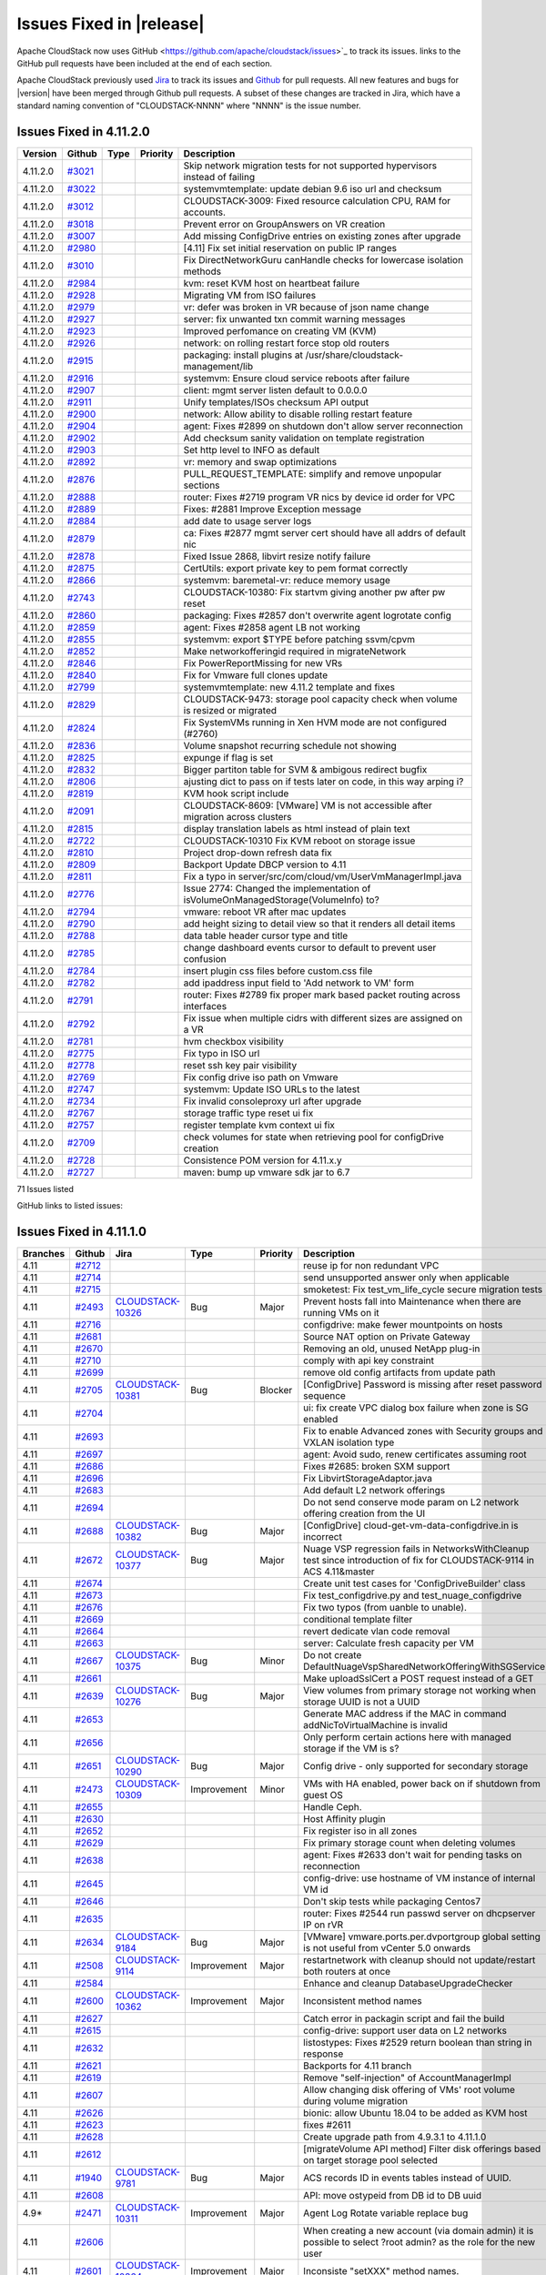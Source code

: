 .. Licensed to the Apache Software Foundation (ASF) under one
   or more contributor license agreements.  See the NOTICE file
   distributed with this work for additional information#
   regarding copyright ownership.  The ASF licenses this file
   to you under the Apache License, Version 2.0 (the
   "License"); you may not use this file except in compliance
   with the License.  You may obtain a copy of the License at
   http://www.apache.org/licenses/LICENSE-2.0
   Unless required by applicable law or agreed to in writing,
   software distributed under the License is distributed on an
   "AS IS" BASIS, WITHOUT WARRANTIES OR CONDITIONS OF ANY
   KIND, either express or implied.  See the License for the
   specific language governing permissions and limitations
   under the License.



Issues Fixed in |release|
=========================

Apache CloudStack now uses GitHub <https://github.com/apache/cloudstack/issues>`_ 
to track its issues. links to the GitHub pull requests have been included at the end
of each section. 

Apache CloudStack previously used `Jira <https://issues.apache.org/jira/browse/CLOUDSTACK>`_ 
to track its issues and `Github <https://github.com/apache/cloudstack/pulls>`_ for 
pull requests. All new features and bugs for |version| have been merged through
Github pull requests.  A subset of these changes are tracked in Jira, which have a 
standard naming convention of "CLOUDSTACK-NNNN" where "NNNN" is the issue number.

.. cssclass:: table-striped table-bordered table-hover

+-------------------------+----------+--------------------+---------------+----------+------------------------------------------------------------+
| Branches                | Github   | Jira               | Type          | Priority | Description                                                |
+=========================+==========+====================+===============+==========+============================================================+
| 4.11, 4.12              | `#3210`_ |                    |               |          | systemd: Fix -Dpid arg passing to systemd usage service    |
+-------------------------+----------+--------------------+---------------+----------+------------------------------------------------------------+
| 4.12                    | `#3197`_ |                    |               |          | Fix XenServer Security Groups 'vmops' script               |
+-------------------------+----------+--------------------+---------------+----------+------------------------------------------------------------+
| 4.12                    | `#3171`_ |                    |               |          | Keep iotune section in the VM's XML after live migration   |
+-------------------------+----------+--------------------+---------------+----------+------------------------------------------------------------+
| 4.12                    | `#3154`_ |                    |               |          | Copy template to target KVM host if needed when migrating  |
|                         |          |                    |               |          | local <> local storage                                     |
+-------------------------+----------+--------------------+---------------+----------+------------------------------------------------------------+
| 4.11, 4.12              | `#3163`_ |                    |               |          | systemd: fix services to allow TLS configurations via      |
|                         |          |                    |               |          | java.security.ciphers                                      |
+-------------------------+----------+--------------------+---------------+----------+------------------------------------------------------------+
| 4.12                    | `#3133`_ |                    |               |          | feature: add libvirt / qemu io bursting                    |
+-------------------------+----------+--------------------+---------------+----------+------------------------------------------------------------+
| 4.11, 4.12              | `#3122`_ |                    |               |          | Add back ability to disable backup of snapshot to          |
|                         |          |                    |               |          | secondary                                                  |
+-------------------------+----------+--------------------+---------------+----------+------------------------------------------------------------+
| 4.12                    | `#3162`_ |                    |               |          | Fix issue with verification of ipv4/ipv6 address.          |
+-------------------------+----------+--------------------+---------------+----------+------------------------------------------------------------+
| 4.12                    | `#3150`_ |                    |               |          | api: add command to list management servers                |
+-------------------------+----------+--------------------+---------------+----------+------------------------------------------------------------+
| 4.12                    | `#3149`_ |                    |               |          | Fix UI bug: Create Network Offering Popup has no fields    |
+-------------------------+----------+--------------------+---------------+----------+------------------------------------------------------------+
| 4.12                    | `#3112`_ |                    |               |          | network: Offerings do not have to have Security Grouping   |
|                         |          |                    |               |          | enabled                                                    |
+-------------------------+----------+--------------------+---------------+----------+------------------------------------------------------------+
| 4.11, 4.12              | `#3139`_ |                    |               |          | packaging: management default file cleanup                 |
+-------------------------+----------+--------------------+---------------+----------+------------------------------------------------------------+
| 4.12                    | `#2848`_ |                    |               |          | Vmware offline migration                                   |
+-------------------------+----------+--------------------+---------------+----------+------------------------------------------------------------+
| 4.12                    | `#3058`_ | CLOUDSTACK-3049_   | Bug           | Major    | marvin-nose plugin causes other nose plugins to fail when  |
|                         |          |                    |               |          | not enabled                                                |
+-------------------------+----------+--------------------+---------------+----------+------------------------------------------------------------+
| 4.12                    | `#3143`_ |                    |               |          | Fix some LGTM alerts                                       |
+-------------------------+----------+--------------------+---------------+----------+------------------------------------------------------------+
| 4.12                    | `#2795`_ |                    |               |          | kvm: Properly report available memory to Management Server |
+-------------------------+----------+--------------------+---------------+----------+------------------------------------------------------------+
| 4.12                    | `#3125`_ |                    |               |          | IP address acquired with associate ip address is marked as |
|                         |          |                    |               |          | source nat                                                 |
+-------------------------+----------+--------------------+---------------+----------+------------------------------------------------------------+
| 4.12                    | `#3136`_ |                    |               |          | ipv6: Do not allow Secondary IPv6 addresses to be EUI-64   |
+-------------------------+----------+--------------------+---------------+----------+------------------------------------------------------------+
| 4.12                    | `#3132`_ |                    |               |          | changed column fingerprint from varchar(62) to text #3123  |
+-------------------------+----------+--------------------+---------------+----------+------------------------------------------------------------+
| 4.12                    | `#3077`_ |                    |               |          | ipv6: Calculate IPv6 address instead of fetching one from  |
|                         |          |                    |               |          | a pool                                                     |
+-------------------------+----------+--------------------+---------------+----------+------------------------------------------------------------+
| 4.12                    | `#3069`_ |                    |               |          | Update jquery and related libraries                        |
+-------------------------+----------+--------------------+---------------+----------+------------------------------------------------------------+
| 4.11, 4.12              | `#3134`_ |                    |               |          | keystore: don't restart systemvm cloud.service post cert   |
|                         |          |                    |               |          | import                                                     |
+-------------------------+----------+--------------------+---------------+----------+------------------------------------------------------------+
| 4.12                    | `#3113`_ |                    |               |          | kvm: Security Group enhancements and refactor old code     |
+-------------------------+----------+--------------------+---------------+----------+------------------------------------------------------------+
| 4.12                    | `#3099`_ |                    |               |          | Add resource UUID instead of resource id in                |
|                         |          |                    |               |          | resourcedetails api (#2527)                                |
+-------------------------+----------+--------------------+---------------+----------+------------------------------------------------------------+
| 4.12                    | `#3129`_ |                    |               |          | Fix “test_nic_secondaryip_add_remove” test                 |
+-------------------------+----------+--------------------+---------------+----------+------------------------------------------------------------+
| 4.12                    | `#3128`_ |                    |               |          | Extend PR#2535 to enable remote debugging for CentOS63     |
+-------------------------+----------+--------------------+---------------+----------+------------------------------------------------------------+
| 4.12                    | `#3115`_ |                    |               |          | Fix network GC error that's failing a smoketests on master |
+-------------------------+----------+--------------------+---------------+----------+------------------------------------------------------------+
| 4.12                    | `#3124`_ |                    |               |          | Delete blank java file                                     |
|                         |          |                    |               |          | 'CopyTemplateToPrimaryStorageAnswer.java'                  |
+-------------------------+----------+--------------------+---------------+----------+------------------------------------------------------------+
| 4.12                    | `#1730`_ |                    |               |          | VMTemplateZone needs some love                             |
+-------------------------+----------+--------------------+---------------+----------+------------------------------------------------------------+
| 4.12                    | `#1499`_ |                    |               |          | Remove unused "umount" method in                           |
|                         |          |                    |               |          | NfsSecondaryStorageResource                                |
+-------------------------+----------+--------------------+---------------+----------+------------------------------------------------------------+
| 4.12                    | `#3070`_ |                    |               |          | kvm: Refactory VXLAN script and add IPv6 support           |
+-------------------------+----------+--------------------+---------------+----------+------------------------------------------------------------+
| 4.12                    | `#3120`_ |                    |               |          | Rework for destroy VM with volumes UI                      |
+-------------------------+----------+--------------------+---------------+----------+------------------------------------------------------------+
| 4.12                    | `#3078`_ |                    |               |          | Add influxdb to statscollector                             |
+-------------------------+----------+--------------------+---------------+----------+------------------------------------------------------------+
| 4.12                    | `#3101`_ |                    |               |          | kvm: Set amount of queues for Virtio SCSI driver to vCPU   |
|                         |          |                    |               |          | of Instance                                                |
+-------------------------+----------+--------------------+---------------+----------+------------------------------------------------------------+
| 4.11, 4.12              | `#3105`_ |                    |               |          | VmwareStorageLayoutHelper throws StackOverflowError fix    |
+-------------------------+----------+--------------------+---------------+----------+------------------------------------------------------------+
| 4.12                    | `#3107`_ |                    |               |          | Add api arg validator for create project api (#3097)       |
+-------------------------+----------+--------------------+---------------+----------+------------------------------------------------------------+
| 4.11, 4.12              | `#3095`_ |                    |               |          | Prevent corner case for infinite PrepareForMaintenance     |
+-------------------------+----------+--------------------+---------------+----------+------------------------------------------------------------+
| 4.12                    | `#3108`_ |                    |               |          | Throw InvalidParameterValueException for failing           |
|                         |          |                    |               |          | ApiArgValidator                                            |
+-------------------------+----------+--------------------+---------------+----------+------------------------------------------------------------+
| 4.11, 4.12              | `#3106`_ |                    |               |          | marvin: add missing test data for test_migration smoketest |
+-------------------------+----------+--------------------+---------------+----------+------------------------------------------------------------+
| 4.12                    | `#3100`_ |                    |               |          | ipv6: Send userdata to Virtual Router if IPv6 is enabled   |
+-------------------------+----------+--------------------+---------------+----------+------------------------------------------------------------+
| 4.12                    | `#3026`_ |                    |               |          | Enhance bypass vlan overlap check                          |
+-------------------------+----------+--------------------+---------------+----------+------------------------------------------------------------+
| 4.11, 4.12              | `#3098`_ |                    |               |          | Add support for keyword in listSSHKeyPairs command search  |
|                         |          |                    |               |          | (#2920)                                                    |
+-------------------------+----------+--------------------+---------------+----------+------------------------------------------------------------+
| 4.12                    | `#3102`_ |                    |               |          | README: Ho ho ho!                                          |
+-------------------------+----------+--------------------+---------------+----------+------------------------------------------------------------+
| 4.12                    | `#2997`_ |                    |               |          | Allow KVM VM live migration with ROOT volume on file       |
|                         |          |                    |               |          | storage type                                               |
+-------------------------+----------+--------------------+---------------+----------+------------------------------------------------------------+
| 4.11, 4.12              | `#2894`_ |                    |               |          | api: don't throttle api discovery for listApis command     |
+-------------------------+----------+--------------------+---------------+----------+------------------------------------------------------------+
| 4.11, 4.12              | `#3024`_ |                    |               |          | travis: fail fast if --with-marvin fails with nose         |
+-------------------------+----------+--------------------+---------------+----------+------------------------------------------------------------+
| 4.12                    | `#3085`_ |                    |               |          | server/test: Move test files to right location             |
+-------------------------+----------+--------------------+---------------+----------+------------------------------------------------------------+
| 4.12                    | `#3000`_ | CLOUDSTACK-2998_   | Bug           | Major    | UK: Exploring Testing - unexpected output occurred on      |
|                         |          |                    |               |          | Ctrl+Keypad, AltGR+Keypad and AltGR+ Numerics              |
+-------------------------+----------+--------------------+---------------+----------+------------------------------------------------------------+
| 4.12                    | `#3080`_ |                    |               |          | kvm: Use 'ip route show default 0.0.0.0/0' to find the     |
|                         |          |                    |               |          | default gateway                                            |
+-------------------------+----------+--------------------+---------------+----------+------------------------------------------------------------+
| 4.11, 4.12              | `#3005`_ |                    |               |          | Discover tags field on superclass of API responses         |
+-------------------------+----------+--------------------+---------------+----------+------------------------------------------------------------+
| 4.11, 4.12              | `#3076`_ |                    |               |          | security: increase keystore setup/import timeout           |
+-------------------------+----------+--------------------+---------------+----------+------------------------------------------------------------+
| 4.11, 4.12              | `#3030`_ |                    |               |          | correct permissions in spec file and fix class path        |
|                         |          |                    |               |          | specified variable                                         |
+-------------------------+----------+--------------------+---------------+----------+------------------------------------------------------------+
| 4.12                    | `#2793`_ |                    |               |          | Destroyvm also removes volumes                             |
+-------------------------+----------+--------------------+---------------+----------+------------------------------------------------------------+
| 4.12                    | `#2660`_ |                    |               |          | Macaddresses                                               |
+-------------------------+----------+--------------------+---------------+----------+------------------------------------------------------------+
| 4.11, 4.12              | `#3066`_ |                    |               |          | API: move ostypeid from DB id to DB uuid, backports #2528  |
+-------------------------+----------+--------------------+---------------+----------+------------------------------------------------------------+
| 	4.11, 4.12              | `#3037`_ |                    |               |          | kvm: when untagged vxlan is used, use the default          |
|                         |          |                    |               |          | guest/public bridge                                        |
+-------------------------+----------+--------------------+---------------+----------+------------------------------------------------------------+
| 4.11, 4.12              | `#2990`_ |                    |               |          | Security Group: add secondary ips to the correct ipset     |
|                         |          |                    |               |          | based on ip family (4.11)                                  |
+-------------------------+----------+--------------------+---------------+----------+------------------------------------------------------------+
| 4.12                    | `#3062`_ |                    |               |          | Fix null pointer exception when using                      |
|                         |          |                    |               |          | ConfigKey.Scope.ManagementServer                           |
+-------------------------+----------+--------------------+---------------+----------+------------------------------------------------------------+
| 4.12                    | `#3061`_ |                    |               |          | Adding a try catch for Xen licensing issue                 |
+-------------------------+----------+--------------------+---------------+----------+------------------------------------------------------------+
| 4.12                    | `#3020`_ |                    |               |          | Add KVM Guest OS mapping for Windows Server 2019           |
+-------------------------+----------+--------------------+---------------+----------+------------------------------------------------------------+
| 4.11, 4.12              | `#3055`_ |                    |               |          | marvin: add missing default test data                      |
+-------------------------+----------+--------------------+---------------+----------+------------------------------------------------------------+
| 4.12                    | `#3042`_ |                    |               |          | Allow password enabled for iso (#2745)                     |
+-------------------------+----------+--------------------+---------------+----------+------------------------------------------------------------+
| 4.12                    | `#2595`_ | CLOUDSTACK-10199_  | Improvement   | Major    | Support requesting a specific IPv4 address in Basic        |
|                         |          |                    |               |          | Networking during Instance creation                        |
+-------------------------+----------+--------------------+---------------+----------+------------------------------------------------------------+
| 4.12                    | `#3053`_ |                    |               |          | ipv6: Advanced Networking Security Groups are supported    |
+-------------------------+----------+--------------------+---------------+----------+------------------------------------------------------------+
| 4.11, 4.12              | `#3038`_ |                    |               |          | surefire: ignore system classloader to make tests run      |
+-------------------------+----------+--------------------+---------------+----------+------------------------------------------------------------+
| 4.12                    | `#3028`_ |                    |               |          | Adding zone disablement during deletion of the range plus  |
|                         |          |                    |               |          | one more tr…                                               |
+-------------------------+----------+--------------------+---------------+----------+------------------------------------------------------------+
| 4.12                    | `#3034`_ |                    |               |          | Display mac address in nic detail view                     |
+-------------------------+----------+--------------------+---------------+----------+------------------------------------------------------------+
| 4.12                    | `#3014`_ |                    |               |          | Remove unused StrategyPriority.PLUGIN                      |
+-------------------------+----------+--------------------+---------------+----------+------------------------------------------------------------+
| 4.11, 4.12              | `#3021`_ |                    |               |          | Skip network migration tests for not supported hypervisors |
|                         |          |                    |               |          | instead of failing                                         |
+-------------------------+----------+--------------------+---------------+----------+------------------------------------------------------------+

.. _`#3210`: https://github.com/apache/cloudstack/pull/3210
.. _`#3197`: https://github.com/apache/cloudstack/pull/3197
.. _`#3171`: https://github.com/apache/cloudstack/pull/3171
.. _`#3154`: https://github.com/apache/cloudstack/pull/3154
.. _`#3163`: https://github.com/apache/cloudstack/pull/3163
.. _`#3133`: https://github.com/apache/cloudstack/pull/3133
.. _`#3122`: https://github.com/apache/cloudstack/pull/3122
.. _`#3162`: https://github.com/apache/cloudstack/pull/3162
.. _`#3150`: https://github.com/apache/cloudstack/pull/3150
.. _`#3149`: https://github.com/apache/cloudstack/pull/3149
.. _`#3112`: https://github.com/apache/cloudstack/pull/3112
.. _`#3139`: https://github.com/apache/cloudstack/pull/3139
.. _`#2848`: https://github.com/apache/cloudstack/pull/2848
.. _`#3058`: https://github.com/apache/cloudstack/pull/3058
.. _CLOUDSTACK-3049: https://issues.apache.org/jira/browse/CLOUDSTACK-3049
.. _`#3143`: https://github.com/apache/cloudstack/pull/3143
.. _`#2795`: https://github.com/apache/cloudstack/pull/2795
.. _`#3125`: https://github.com/apache/cloudstack/pull/3125
.. _`#3136`: https://github.com/apache/cloudstack/pull/3136
.. _`#3132`: https://github.com/apache/cloudstack/pull/3132
.. _`#3077`: https://github.com/apache/cloudstack/pull/3077
.. _`#3069`: https://github.com/apache/cloudstack/pull/3069
.. _`#3134`: https://github.com/apache/cloudstack/pull/3134
.. _`#3113`: https://github.com/apache/cloudstack/pull/3113
.. _`#3099`: https://github.com/apache/cloudstack/pull/3099
.. _`#3129`: https://github.com/apache/cloudstack/pull/3129
.. _`#3128`: https://github.com/apache/cloudstack/pull/3128
.. _`#3115`: https://github.com/apache/cloudstack/pull/3115
.. _`#3124`: https://github.com/apache/cloudstack/pull/3124
.. _`#1730`: https://github.com/apache/cloudstack/pull/1730
.. _`#1499`: https://github.com/apache/cloudstack/pull/1499
.. _`#3070`: https://github.com/apache/cloudstack/pull/3070
.. _`#3120`: https://github.com/apache/cloudstack/pull/3120
.. _`#3078`: https://github.com/apache/cloudstack/pull/3078
.. _`#3101`: https://github.com/apache/cloudstack/pull/3101
.. _`#3105`: https://github.com/apache/cloudstack/pull/3105
.. _`#3107`: https://github.com/apache/cloudstack/pull/3107
.. _`#3095`: https://github.com/apache/cloudstack/pull/3095
.. _`#3108`: https://github.com/apache/cloudstack/pull/3108
.. _`#3106`: https://github.com/apache/cloudstack/pull/3106
.. _`#3100`: https://github.com/apache/cloudstack/pull/3100
.. _`#3026`: https://github.com/apache/cloudstack/pull/3026
.. _`#3098`: https://github.com/apache/cloudstack/pull/3098
.. _`#3102`: https://github.com/apache/cloudstack/pull/3102
.. _`#2997`: https://github.com/apache/cloudstack/pull/2997
.. _`#2894`: https://github.com/apache/cloudstack/pull/2894
.. _`#3024`: https://github.com/apache/cloudstack/pull/3024
.. _`#3085`: https://github.com/apache/cloudstack/pull/3085
.. _`#3000`: https://github.com/apache/cloudstack/pull/3000
.. _CLOUDSTACK-2998: https://issues.apache.org/jira/browse/CLOUDSTACK-2998
.. _`#3080`: https://github.com/apache/cloudstack/pull/3080
.. _`#3005`: https://github.com/apache/cloudstack/pull/3005
.. _`#3076`: https://github.com/apache/cloudstack/pull/3076
.. _`#3030`: https://github.com/apache/cloudstack/pull/3030
.. _`#2793`: https://github.com/apache/cloudstack/pull/2793
.. _`#2660`: https://github.com/apache/cloudstack/pull/2660
.. _`#3066`: https://github.com/apache/cloudstack/pull/3066
.. _`#3037`: https://github.com/apache/cloudstack/pull/3037
.. _`#2990`: https://github.com/apache/cloudstack/pull/2990
.. _`#3062`: https://github.com/apache/cloudstack/pull/3062
.. _`#3061`: https://github.com/apache/cloudstack/pull/3061
.. _`#3020`: https://github.com/apache/cloudstack/pull/3020
.. _`#3055`: https://github.com/apache/cloudstack/pull/3055
.. _`#3042`: https://github.com/apache/cloudstack/pull/3042
.. _`#2595`: https://github.com/apache/cloudstack/pull/2595
.. _CLOUDSTACK-10199: https://issues.apache.org/jira/browse/CLOUDSTACK-10199
.. _`#3053`: https://github.com/apache/cloudstack/pull/3053
.. _`#3038`: https://github.com/apache/cloudstack/pull/3038
.. _`#3028`: https://github.com/apache/cloudstack/pull/3028
.. _`#3034`: https://github.com/apache/cloudstack/pull/3034
.. _`#3014`: https://github.com/apache/cloudstack/pull/3014
.. _`#3021`: https://github.com/apache/cloudstack/pull/3021



Issues Fixed in 4.11.2.0
------------------------

.. cssclass:: table-striped table-bordered table-hover


+-------------------------+----------+---------------+----------+------------------------------------------------------------+
| Version                 | Github   | Type          | Priority | Description                                                |
+=========================+==========+===============+==========+============================================================+
| 4.11.2.0                | `#3021`_ |               |          | Skip network migration tests for not supported hypervisors |
|                         |          |               |          | instead of failing                                         |
+-------------------------+----------+---------------+----------+------------------------------------------------------------+
| 4.11.2.0                | `#3022`_ |               |          | systemvmtemplate: update debian 9.6 iso url and checksum   |
+-------------------------+----------+---------------+----------+------------------------------------------------------------+
| 4.11.2.0                | `#3012`_ |               |          | CLOUDSTACK-3009: Fixed resource calculation CPU, RAM for   |
|                         |          |               |          | accounts.                                                  |
+-------------------------+----------+---------------+----------+------------------------------------------------------------+
| 4.11.2.0                | `#3018`_ |               |          | Prevent error on GroupAnswers on VR creation               |
+-------------------------+----------+---------------+----------+------------------------------------------------------------+
| 4.11.2.0                | `#3007`_ |               |          | Add missing ConfigDrive entries on existing zones after    |
|                         |          |               |          | upgrade                                                    |
+-------------------------+----------+---------------+----------+------------------------------------------------------------+
| 4.11.2.0                | `#2980`_ |               |          | [4.11] Fix set initial reservation on public IP ranges     |
+-------------------------+----------+---------------+----------+------------------------------------------------------------+
| 4.11.2.0                | `#3010`_ |               |          | Fix DirectNetworkGuru canHandle checks for lowercase       |
|                         |          |               |          | isolation methods                                          |
+-------------------------+----------+---------------+----------+------------------------------------------------------------+
| 4.11.2.0                | `#2984`_ |               |          | kvm: reset KVM host on heartbeat failure                   |
+-------------------------+----------+---------------+----------+------------------------------------------------------------+
| 4.11.2.0                | `#2928`_ |               |          | Migrating VM from ISO failures                             |
+-------------------------+----------+---------------+----------+------------------------------------------------------------+
| 4.11.2.0                | `#2979`_ |               |          | vr: defer was broken in VR because of json name change     |
+-------------------------+----------+---------------+----------+------------------------------------------------------------+
| 4.11.2.0                | `#2927`_ |               |          | server: fix unwanted txn commit warning messages           |
+-------------------------+----------+---------------+----------+------------------------------------------------------------+
| 4.11.2.0                | `#2923`_ |               |          | Improved perfomance on creating VM (KVM)                   |
+-------------------------+----------+---------------+----------+------------------------------------------------------------+
| 4.11.2.0                | `#2926`_ |               |          | network: on rolling restart force stop old routers         |
+-------------------------+----------+---------------+----------+------------------------------------------------------------+
| 4.11.2.0                | `#2915`_ |               |          | packaging: install plugins at                              |
|                         |          |               |          | /usr/share/cloudstack-management/lib                       |
+-------------------------+----------+---------------+----------+------------------------------------------------------------+
| 4.11.2.0                | `#2916`_ |               |          | systemvm: Ensure cloud service reboots after failure       |
+-------------------------+----------+---------------+----------+------------------------------------------------------------+
| 4.11.2.0                | `#2907`_ |               |          | client: mgmt server listen default to 0.0.0.0              |
+-------------------------+----------+---------------+----------+------------------------------------------------------------+
| 4.11.2.0                | `#2911`_ |               |          | Unify templates/ISOs checksum API output                   |
+-------------------------+----------+---------------+----------+------------------------------------------------------------+
| 4.11.2.0                | `#2900`_ |               |          | network: Allow ability to disable rolling restart feature  |
+-------------------------+----------+---------------+----------+------------------------------------------------------------+
| 4.11.2.0                | `#2904`_ |               |          | agent: Fixes #2899 on shutdown don't allow server          |
|                         |          |               |          | reconnection                                               |
+-------------------------+----------+---------------+----------+------------------------------------------------------------+
| 4.11.2.0                | `#2902`_ |               |          | Add checksum sanity validation on template registration    |
+-------------------------+----------+---------------+----------+------------------------------------------------------------+
| 4.11.2.0                | `#2903`_ |               |          | Set http level to INFO as default                          |
+-------------------------+----------+---------------+----------+------------------------------------------------------------+
| 4.11.2.0                | `#2892`_ |               |          | vr: memory and swap optimizations                          |
+-------------------------+----------+---------------+----------+------------------------------------------------------------+
| 4.11.2.0                | `#2876`_ |               |          | PULL_REQUEST_TEMPLATE: simplify and remove unpopular       |
|                         |          |               |          | sections                                                   |
+-------------------------+----------+---------------+----------+------------------------------------------------------------+
| 4.11.2.0                | `#2888`_ |               |          | router: Fixes #2719 program VR nics by device id order for |
|                         |          |               |          | VPC                                                        |
+-------------------------+----------+---------------+----------+------------------------------------------------------------+
| 4.11.2.0                | `#2889`_ |               |          | Fixes: #2881 Improve Exception message                     |
+-------------------------+----------+---------------+----------+------------------------------------------------------------+
| 4.11.2.0                | `#2884`_ |               |          | add date to usage server logs                              |
+-------------------------+----------+---------------+----------+------------------------------------------------------------+
| 4.11.2.0                | `#2879`_ |               |          | ca: Fixes #2877 mgmt server cert should have all addrs of  |
|                         |          |               |          | default nic                                                |
+-------------------------+----------+---------------+----------+------------------------------------------------------------+
| 4.11.2.0                | `#2878`_ |               |          | Fixed Issue 2868, libvirt resize notify failure            |
+-------------------------+----------+---------------+----------+------------------------------------------------------------+
| 4.11.2.0                | `#2875`_ |               |          | CertUtils: export private key to pem format correctly      |
+-------------------------+----------+---------------+----------+------------------------------------------------------------+
| 4.11.2.0                | `#2866`_ |               |          | systemvm: baremetal-vr: reduce memory usage                |
+-------------------------+----------+---------------+----------+------------------------------------------------------------+
| 4.11.2.0                | `#2743`_ |               |          | CLOUDSTACK-10380: Fix startvm giving another pw after pw   |
|                         |          |               |          | reset                                                      |
+-------------------------+----------+---------------+----------+------------------------------------------------------------+
| 4.11.2.0                | `#2860`_ |               |          | packaging: Fixes #2857 don't overwrite agent logrotate     |
|                         |          |               |          | config                                                     |
+-------------------------+----------+---------------+----------+------------------------------------------------------------+
| 4.11.2.0                | `#2859`_ |               |          | agent: Fixes #2858 agent LB not working                    |
+-------------------------+----------+---------------+----------+------------------------------------------------------------+
| 4.11.2.0                | `#2855`_ |               |          | systemvm: export $TYPE before patching ssvm/cpvm           |
+-------------------------+----------+---------------+----------+------------------------------------------------------------+
| 4.11.2.0                | `#2852`_ |               |          | Make networkofferingid required in migrateNetwork          |
+-------------------------+----------+---------------+----------+------------------------------------------------------------+
| 4.11.2.0                | `#2846`_ |               |          | Fix PowerReportMissing for new VRs                         |
+-------------------------+----------+---------------+----------+------------------------------------------------------------+
| 4.11.2.0                | `#2840`_ |               |          | Fix for Vmware full clones update                          |
+-------------------------+----------+---------------+----------+------------------------------------------------------------+
| 4.11.2.0                | `#2799`_ |               |          | systemvmtemplate: new 4.11.2 template and fixes            |
+-------------------------+----------+---------------+----------+------------------------------------------------------------+
| 4.11.2.0                | `#2829`_ |               |          | CLOUDSTACK-9473: storage pool capacity check when volume   |
|                         |          |               |          | is resized or migrated                                     |
+-------------------------+----------+---------------+----------+------------------------------------------------------------+
| 4.11.2.0                | `#2824`_ |               |          | Fix SystemVMs running in Xen HVM mode are not configured   |
|                         |          |               |          | (#2760)                                                    |
+-------------------------+----------+---------------+----------+------------------------------------------------------------+
| 4.11.2.0                | `#2836`_ |               |          | Volume snapshot recurring schedule not showing             |
+-------------------------+----------+---------------+----------+------------------------------------------------------------+
| 4.11.2.0                | `#2825`_ |               |          | expunge if flag is set                                     |
+-------------------------+----------+---------------+----------+------------------------------------------------------------+
| 4.11.2.0                | `#2832`_ |               |          | Bigger partiton table for SVM & ambigous redirect bugfix   |
+-------------------------+----------+---------------+----------+------------------------------------------------------------+
| 4.11.2.0                | `#2806`_ |               |          | ajusting dict to pass on if tests later on code, in this   |
|                         |          |               |          | way arping i?                                              |
+-------------------------+----------+---------------+----------+------------------------------------------------------------+
| 4.11.2.0                | `#2819`_ |               |          | KVM hook script include                                    |
+-------------------------+----------+---------------+----------+------------------------------------------------------------+
| 4.11.2.0                | `#2091`_ |               |          | CLOUDSTACK-8609: [VMware] VM is not accessible after       |
|                         |          |               |          | migration across clusters                                  |
+-------------------------+----------+---------------+----------+------------------------------------------------------------+
| 4.11.2.0                | `#2815`_ |               |          | display translation labels as html instead of plain text   |
+-------------------------+----------+---------------+----------+------------------------------------------------------------+
| 4.11.2.0                | `#2722`_ |               |          | CLOUDSTACK-10310 Fix KVM reboot on storage issue           |
+-------------------------+----------+---------------+----------+------------------------------------------------------------+
| 4.11.2.0                | `#2810`_ |               |          | Project drop-down refresh data fix                         |
+-------------------------+----------+---------------+----------+------------------------------------------------------------+
| 4.11.2.0                | `#2809`_ |               |          | Backport Update DBCP version to 4.11                       |
+-------------------------+----------+---------------+----------+------------------------------------------------------------+
| 4.11.2.0                | `#2811`_ |               |          | Fix a typo in                                              |
|                         |          |               |          | server/src/com/cloud/vm/UserVmManagerImpl.java             |
+-------------------------+----------+---------------+----------+------------------------------------------------------------+
| 4.11.2.0                | `#2776`_ |               |          | Issue 2774: Changed the implementation of                  |
|                         |          |               |          | isVolumeOnManagedStorage(VolumeInfo) to?                   |
+-------------------------+----------+---------------+----------+------------------------------------------------------------+
| 4.11.2.0                | `#2794`_ |               |          | vmware: reboot VR after mac updates                        |
+-------------------------+----------+---------------+----------+------------------------------------------------------------+
| 4.11.2.0                | `#2790`_ |               |          | add height sizing to detail view so that it renders all    |
|                         |          |               |          | detail items                                               |
+-------------------------+----------+---------------+----------+------------------------------------------------------------+
| 4.11.2.0                | `#2788`_ |               |          | data table header cursor type and title                    |
+-------------------------+----------+---------------+----------+------------------------------------------------------------+
| 4.11.2.0                | `#2785`_ |               |          | change dashboard events cursor to default to prevent user  |
|                         |          |               |          | confusion                                                  |
+-------------------------+----------+---------------+----------+------------------------------------------------------------+
| 4.11.2.0                | `#2784`_ |               |          | insert plugin css files before custom.css file             |
+-------------------------+----------+---------------+----------+------------------------------------------------------------+
| 4.11.2.0                | `#2782`_ |               |          | add ipaddress input field to 'Add network to VM' form      |
+-------------------------+----------+---------------+----------+------------------------------------------------------------+
| 4.11.2.0                | `#2791`_ |               |          | router: Fixes #2789 fix proper mark based packet routing   |
|                         |          |               |          | across interfaces                                          |
+-------------------------+----------+---------------+----------+------------------------------------------------------------+
| 4.11.2.0                | `#2792`_ |               |          | Fix issue when multiple cidrs with different sizes are     |
|                         |          |               |          | assigned on a VR                                           |
+-------------------------+----------+---------------+----------+------------------------------------------------------------+
| 4.11.2.0                | `#2781`_ |               |          | hvm checkbox visibility                                    |
+-------------------------+----------+---------------+----------+------------------------------------------------------------+
| 4.11.2.0                | `#2775`_ |               |          | Fix typo in ISO url                                        |
+-------------------------+----------+---------------+----------+------------------------------------------------------------+
| 4.11.2.0                | `#2778`_ |               |          | reset ssh key pair visibility                              |
+-------------------------+----------+---------------+----------+------------------------------------------------------------+
| 4.11.2.0                | `#2769`_ |               |          | Fix config drive iso path on Vmware                        |
+-------------------------+----------+---------------+----------+------------------------------------------------------------+
| 4.11.2.0                | `#2747`_ |               |          | systemvm: Update ISO URLs to the latest                    |
+-------------------------+----------+---------------+----------+------------------------------------------------------------+
| 4.11.2.0                | `#2734`_ |               |          | Fix invalid consoleproxy url after upgrade                 |
+-------------------------+----------+---------------+----------+------------------------------------------------------------+
| 4.11.2.0                | `#2767`_ |               |          | storage traffic type reset ui fix                          |
+-------------------------+----------+---------------+----------+------------------------------------------------------------+
| 4.11.2.0                | `#2757`_ |               |          | register template kvm context ui fix                       |
+-------------------------+----------+---------------+----------+------------------------------------------------------------+
| 4.11.2.0                | `#2709`_ |               |          | check volumes for state when retrieving pool for           |
|                         |          |               |          | configDrive creation                                       |
+-------------------------+----------+---------------+----------+------------------------------------------------------------+
| 4.11.2.0                | `#2728`_ |               |          | Consistence POM version for 4.11.x.y                       |
+-------------------------+----------+---------------+----------+------------------------------------------------------------+
| 4.11.2.0                | `#2727`_ |               |          | maven: bump up vmware sdk jar to 6.7                       |
+-------------------------+----------+---------------+----------+------------------------------------------------------------+

71 Issues listed

GitHub links to listed issues:

.. _`#3021`: https://github.com/apache/cloudstack/pull/3021 
.. _`#3022`: https://github.com/apache/cloudstack/pull/3022 
.. _`#3012`: https://github.com/apache/cloudstack/pull/3012 
.. _`#3018`: https://github.com/apache/cloudstack/pull/3018 
.. _`#3007`: https://github.com/apache/cloudstack/pull/3007 
.. _`#2980`: https://github.com/apache/cloudstack/pull/2980 
.. _`#3010`: https://github.com/apache/cloudstack/pull/3010 
.. _`#2984`: https://github.com/apache/cloudstack/pull/2984 
.. _`#2928`: https://github.com/apache/cloudstack/pull/2928 
.. _`#2979`: https://github.com/apache/cloudstack/pull/2979 
.. _`#2927`: https://github.com/apache/cloudstack/pull/2927 
.. _`#2923`: https://github.com/apache/cloudstack/pull/2923 
.. _`#2926`: https://github.com/apache/cloudstack/pull/2926 
.. _`#2915`: https://github.com/apache/cloudstack/pull/2915 
.. _`#2916`: https://github.com/apache/cloudstack/pull/2916 
.. _`#2907`: https://github.com/apache/cloudstack/pull/2907 
.. _`#2911`: https://github.com/apache/cloudstack/pull/2911 
.. _`#2900`: https://github.com/apache/cloudstack/pull/2900 
.. _`#2904`: https://github.com/apache/cloudstack/pull/2904 
.. _`#2902`: https://github.com/apache/cloudstack/pull/2902 
.. _`#2903`: https://github.com/apache/cloudstack/pull/2903 
.. _`#2892`: https://github.com/apache/cloudstack/pull/2892 
.. _`#2876`: https://github.com/apache/cloudstack/pull/2876 
.. _`#2888`: https://github.com/apache/cloudstack/pull/2888 
.. _`#2889`: https://github.com/apache/cloudstack/pull/2889 
.. _`#2884`: https://github.com/apache/cloudstack/pull/2884 
.. _`#2879`: https://github.com/apache/cloudstack/pull/2879 
.. _`#2878`: https://github.com/apache/cloudstack/pull/2878 
.. _`#2875`: https://github.com/apache/cloudstack/pull/2875 
.. _`#2866`: https://github.com/apache/cloudstack/pull/2866 
.. _`#2743`: https://github.com/apache/cloudstack/pull/2743 
.. _`#2860`: https://github.com/apache/cloudstack/pull/2860 
.. _`#2859`: https://github.com/apache/cloudstack/pull/2859 
.. _`#2855`: https://github.com/apache/cloudstack/pull/2855 
.. _`#2852`: https://github.com/apache/cloudstack/pull/2852 
.. _`#2846`: https://github.com/apache/cloudstack/pull/2846 
.. _`#2840`: https://github.com/apache/cloudstack/pull/2840 
.. _`#2799`: https://github.com/apache/cloudstack/pull/2799 
.. _`#2829`: https://github.com/apache/cloudstack/pull/2829 
.. _`#2824`: https://github.com/apache/cloudstack/pull/2824 
.. _`#2836`: https://github.com/apache/cloudstack/pull/2836 
.. _`#2825`: https://github.com/apache/cloudstack/pull/2825 
.. _`#2832`: https://github.com/apache/cloudstack/pull/2832 
.. _`#2806`: https://github.com/apache/cloudstack/pull/2806 
.. _`#2819`: https://github.com/apache/cloudstack/pull/2819 
.. _`#2091`: https://github.com/apache/cloudstack/pull/2091 
.. _`#2815`: https://github.com/apache/cloudstack/pull/2815 
.. _`#2722`: https://github.com/apache/cloudstack/pull/2722 
.. _`#2810`: https://github.com/apache/cloudstack/pull/2810 
.. _`#2809`: https://github.com/apache/cloudstack/pull/2809 
.. _`#2811`: https://github.com/apache/cloudstack/pull/2811 
.. _`#2776`: https://github.com/apache/cloudstack/pull/2776 
.. _`#2794`: https://github.com/apache/cloudstack/pull/2794 
.. _`#2790`: https://github.com/apache/cloudstack/pull/2790 
.. _`#2788`: https://github.com/apache/cloudstack/pull/2788 
.. _`#2785`: https://github.com/apache/cloudstack/pull/2785 
.. _`#2784`: https://github.com/apache/cloudstack/pull/2784 
.. _`#2782`: https://github.com/apache/cloudstack/pull/2782 
.. _`#2791`: https://github.com/apache/cloudstack/pull/2791 
.. _`#2792`: https://github.com/apache/cloudstack/pull/2792 
.. _`#2781`: https://github.com/apache/cloudstack/pull/2781 
.. _`#2775`: https://github.com/apache/cloudstack/pull/2775 
.. _`#2778`: https://github.com/apache/cloudstack/pull/2778 
.. _`#2769`: https://github.com/apache/cloudstack/pull/2769 
.. _`#2747`: https://github.com/apache/cloudstack/pull/2747 
.. _`#2734`: https://github.com/apache/cloudstack/pull/2734 
.. _`#2767`: https://github.com/apache/cloudstack/pull/2767 
.. _`#2757`: https://github.com/apache/cloudstack/pull/2757 
.. _`#2709`: https://github.com/apache/cloudstack/pull/2709 
.. _`#2728`: https://github.com/apache/cloudstack/pull/2728 
.. _`#2727`: https://github.com/apache/cloudstack/pull/2727 



Issues Fixed in 4.11.1.0
------------------------

.. cssclass:: table-striped table-bordered table-hover

+-------------------------+----------+--------------------+---------------+----------+------------------------------------------------------------+
| Branches                | Github   | Jira               | Type          | Priority | Description                                                |
+=========================+==========+====================+===============+==========+============================================================+
| 4.11                    | `#2712`_ |                    |               |          | reuse ip for non redundant VPC                             |
+-------------------------+----------+--------------------+---------------+----------+------------------------------------------------------------+
| 4.11                    | `#2714`_ |                    |               |          | send unsupported answer only when applicable               |
+-------------------------+----------+--------------------+---------------+----------+------------------------------------------------------------+
| 4.11                    | `#2715`_ |                    |               |          | smoketest: Fix test_vm_life_cycle secure migration tests   |
+-------------------------+----------+--------------------+---------------+----------+------------------------------------------------------------+
| 4.11                    | `#2493`_ | CLOUDSTACK-10326_  | Bug           | Major    | Prevent hosts fall into Maintenance when there are running |
|                         |          |                    |               |          | VMs on it                                                  |
+-------------------------+----------+--------------------+---------------+----------+------------------------------------------------------------+
| 4.11                    | `#2716`_ |                    |               |          | configdrive: make fewer mountpoints on hosts               |
+-------------------------+----------+--------------------+---------------+----------+------------------------------------------------------------+
| 4.11                    | `#2681`_ |                    |               |          | Source NAT option on Private Gateway                       |
+-------------------------+----------+--------------------+---------------+----------+------------------------------------------------------------+
| 4.11                    | `#2670`_ |                    |               |          | Removing an old, unused NetApp plug-in                     |
+-------------------------+----------+--------------------+---------------+----------+------------------------------------------------------------+
| 4.11                    | `#2710`_ |                    |               |          | comply with api key constraint                             |
+-------------------------+----------+--------------------+---------------+----------+------------------------------------------------------------+
| 4.11                    | `#2699`_ |                    |               |          | remove old config artifacts from update path               |
+-------------------------+----------+--------------------+---------------+----------+------------------------------------------------------------+
| 4.11                    | `#2705`_ | CLOUDSTACK-10381_  | Bug           | Blocker  | [ConfigDrive] Password is missing after reset password     |
|                         |          |                    |               |          | sequence                                                   |
+-------------------------+----------+--------------------+---------------+----------+------------------------------------------------------------+
| 4.11                    | `#2704`_ |                    |               |          | ui: fix create VPC dialog box failure when zone is SG      |
|                         |          |                    |               |          | enabled                                                    |
+-------------------------+----------+--------------------+---------------+----------+------------------------------------------------------------+
| 4.11                    | `#2693`_ |                    |               |          | Fix to enable Advanced zones with Security groups and      |
|                         |          |                    |               |          | VXLAN isolation type                                       |
+-------------------------+----------+--------------------+---------------+----------+------------------------------------------------------------+
| 4.11                    | `#2697`_ |                    |               |          | agent: Avoid sudo, renew certificates assuming root        |
+-------------------------+----------+--------------------+---------------+----------+------------------------------------------------------------+
| 4.11                    | `#2686`_ |                    |               |          | Fixes #2685: broken SXM support                            |
+-------------------------+----------+--------------------+---------------+----------+------------------------------------------------------------+
| 4.11                    | `#2696`_ |                    |               |          | Fix LibvirtStorageAdaptor.java                             |
+-------------------------+----------+--------------------+---------------+----------+------------------------------------------------------------+
| 4.11                    | `#2683`_ |                    |               |          | Add default L2 network offerings                           |
+-------------------------+----------+--------------------+---------------+----------+------------------------------------------------------------+
| 4.11                    | `#2694`_ |                    |               |          | Do not send conserve mode param on L2 network offering     |
|                         |          |                    |               |          | creation from the UI                                       |
+-------------------------+----------+--------------------+---------------+----------+------------------------------------------------------------+
| 4.11                    | `#2688`_ | CLOUDSTACK-10382_  | Bug           | Major    | [ConfigDrive] cloud-get-vm-data-configdrive.in is          |
|                         |          |                    |               |          | incorrect                                                  |
+-------------------------+----------+--------------------+---------------+----------+------------------------------------------------------------+
| 4.11                    | `#2672`_ | CLOUDSTACK-10377_  | Bug           | Major    | Nuage VSP regression fails in NetworksWithCleanup test     |
|                         |          |                    |               |          | since introduction of fix for CLOUDSTACK-9114 in ACS       |
|                         |          |                    |               |          | 4.11&master                                                |
+-------------------------+----------+--------------------+---------------+----------+------------------------------------------------------------+
| 4.11                    | `#2674`_ |                    |               |          | Create unit test cases for 'ConfigDriveBuilder' class      |
+-------------------------+----------+--------------------+---------------+----------+------------------------------------------------------------+
| 4.11                    | `#2673`_ |                    |               |          | Fix test_configdrive.py and test_nuage_configdrive         |
+-------------------------+----------+--------------------+---------------+----------+------------------------------------------------------------+
| 4.11                    | `#2676`_ |                    |               |          | Fix two typos (from uanble to unable).                     |
+-------------------------+----------+--------------------+---------------+----------+------------------------------------------------------------+
| 4.11                    | `#2669`_ |                    |               |          | conditional template filter                                |
+-------------------------+----------+--------------------+---------------+----------+------------------------------------------------------------+
| 4.11                    | `#2664`_ |                    |               |          | revert dedicate vlan code removal                          |
+-------------------------+----------+--------------------+---------------+----------+------------------------------------------------------------+
| 4.11                    | `#2663`_ |                    |               |          | server: Calculate fresh capacity per VM                    |
+-------------------------+----------+--------------------+---------------+----------+------------------------------------------------------------+
| 4.11                    | `#2667`_ | CLOUDSTACK-10375_  | Bug           | Minor    | Do not create                                              |
|                         |          |                    |               |          | DefaultNuageVspSharedNetworkOfferingWithSGService          |
+-------------------------+----------+--------------------+---------------+----------+------------------------------------------------------------+
| 4.11                    | `#2661`_ |                    |               |          | Make uploadSslCert a POST request instead of a GET         |
+-------------------------+----------+--------------------+---------------+----------+------------------------------------------------------------+
| 4.11                    | `#2639`_ | CLOUDSTACK-10276_  | Bug           | Major    | View volumes from primary storage not working when storage |
|                         |          |                    |               |          | UUID is not a UUID                                         |
+-------------------------+----------+--------------------+---------------+----------+------------------------------------------------------------+
| 4.11                    | `#2653`_ |                    |               |          | Generate MAC address if the MAC in command                 |
|                         |          |                    |               |          | addNicToVirtualMachine is invalid                          |
+-------------------------+----------+--------------------+---------------+----------+------------------------------------------------------------+
| 4.11                    | `#2656`_ |                    |               |          | Only perform certain actions here with managed storage if  |
|                         |          |                    |               |          | the VM is s?                                               |
+-------------------------+----------+--------------------+---------------+----------+------------------------------------------------------------+
| 4.11                    | `#2651`_ | CLOUDSTACK-10290_  | Bug           | Major    | Config drive - only supported for secondary storage        |
+-------------------------+----------+--------------------+---------------+----------+------------------------------------------------------------+
| 4.11                    | `#2473`_ | CLOUDSTACK-10309_  | Improvement   | Minor    | VMs with HA enabled, power back on if shutdown from guest  |
|                         |          |                    |               |          | OS                                                         |
+-------------------------+----------+--------------------+---------------+----------+------------------------------------------------------------+
| 4.11                    | `#2655`_ |                    |               |          | Handle Ceph.                                               |
+-------------------------+----------+--------------------+---------------+----------+------------------------------------------------------------+
| 4.11                    | `#2630`_ |                    |               |          | Host Affinity plugin                                       |
+-------------------------+----------+--------------------+---------------+----------+------------------------------------------------------------+
| 4.11                    | `#2652`_ |                    |               |          | Fix register iso in all zones                              |
+-------------------------+----------+--------------------+---------------+----------+------------------------------------------------------------+
| 4.11                    | `#2629`_ |                    |               |          | Fix primary storage count when deleting volumes            |
+-------------------------+----------+--------------------+---------------+----------+------------------------------------------------------------+
| 4.11                    | `#2638`_ |                    |               |          | agent: Fixes #2633 don't wait for pending tasks on         |
|                         |          |                    |               |          | reconnection                                               |
+-------------------------+----------+--------------------+---------------+----------+------------------------------------------------------------+
| 4.11                    | `#2645`_ |                    |               |          | config-drive: use hostname of VM instance of internal VM   |
|                         |          |                    |               |          | id                                                         |
+-------------------------+----------+--------------------+---------------+----------+------------------------------------------------------------+
| 4.11                    | `#2646`_ |                    |               |          | Don't skip tests while packaging Centos7                   |
+-------------------------+----------+--------------------+---------------+----------+------------------------------------------------------------+
| 4.11                    | `#2635`_ |                    |               |          | router: Fixes #2544 run passwd server on dhcpserver IP on  |
|                         |          |                    |               |          | rVR                                                        |
+-------------------------+----------+--------------------+---------------+----------+------------------------------------------------------------+
| 4.11                    | `#2634`_ | CLOUDSTACK-9184_   | Bug           | Major    | [VMware] vmware.ports.per.dvportgroup global setting is    |
|                         |          |                    |               |          | not useful from vCenter 5.0 onwards                        |
+-------------------------+----------+--------------------+---------------+----------+------------------------------------------------------------+
| 4.11                    | `#2508`_ | CLOUDSTACK-9114_   | Improvement   | Major    | restartnetwork with cleanup should not update/restart both |
|                         |          |                    |               |          | routers at once                                            |
+-------------------------+----------+--------------------+---------------+----------+------------------------------------------------------------+
| 4.11                    | `#2584`_ |                    |               |          | Enhance and cleanup DatabaseUpgradeChecker                 |
+-------------------------+----------+--------------------+---------------+----------+------------------------------------------------------------+
| 4.11                    | `#2600`_ | CLOUDSTACK-10362_  | Improvement   | Major    | Inconsistent method names                                  |
+-------------------------+----------+--------------------+---------------+----------+------------------------------------------------------------+
| 4.11                    | `#2627`_ |                    |               |          | Catch error in packagin script and fail the build          |
+-------------------------+----------+--------------------+---------------+----------+------------------------------------------------------------+
| 4.11                    | `#2615`_ |                    |               |          | config-drive: support user data on L2 networks             |
+-------------------------+----------+--------------------+---------------+----------+------------------------------------------------------------+
| 4.11                    | `#2632`_ |                    |               |          | listostypes: Fixes #2529 return boolean than string in     |
|                         |          |                    |               |          | response                                                   |
+-------------------------+----------+--------------------+---------------+----------+------------------------------------------------------------+
| 4.11                    | `#2621`_ |                    |               |          | Backports for 4.11 branch                                  |
+-------------------------+----------+--------------------+---------------+----------+------------------------------------------------------------+
| 4.11                    | `#2619`_ |                    |               |          | Remove "self-injection" of AccountManagerImpl              |
+-------------------------+----------+--------------------+---------------+----------+------------------------------------------------------------+
| 4.11                    | `#2607`_ |                    |               |          | Allow changing disk offering of VMs' root volume during    |
|                         |          |                    |               |          | volume migration                                           |
+-------------------------+----------+--------------------+---------------+----------+------------------------------------------------------------+
| 4.11                    | `#2626`_ |                    |               |          | bionic: allow Ubuntu 18.04 to be added as KVM host         |
+-------------------------+----------+--------------------+---------------+----------+------------------------------------------------------------+
| 4.11                    | `#2623`_ |                    |               |          | fixes #2611                                                |
+-------------------------+----------+--------------------+---------------+----------+------------------------------------------------------------+
| 4.11                    | `#2628`_ |                    |               |          | Create upgrade path from 4.9.3.1 to 4.11.1.0               |
+-------------------------+----------+--------------------+---------------+----------+------------------------------------------------------------+
| 4.11                    | `#2612`_ |                    |               |          | [migrateVolume API method] Filter disk offerings based on  |
|                         |          |                    |               |          | target storage pool selected                               |
+-------------------------+----------+--------------------+---------------+----------+------------------------------------------------------------+
| 4.11                    | `#1940`_ | CLOUDSTACK-9781_   | Bug           | Major    | ACS records ID in events tables instead of UUID.           |
+-------------------------+----------+--------------------+---------------+----------+------------------------------------------------------------+
| 4.11                    | `#2608`_ |                    |               |          | API: move ostypeid from DB id to DB uuid                   |
+-------------------------+----------+--------------------+---------------+----------+------------------------------------------------------------+
| 4.9*                    | `#2471`_ | CLOUDSTACK-10311_  | Improvement   | Major    | Agent Log Rotate variable replace bug                      |
+-------------------------+----------+--------------------+---------------+----------+------------------------------------------------------------+
| 4.11                    | `#2606`_ |                    |               |          | When creating a new account (via domain admin) it is       |
|                         |          |                    |               |          | possible to select ?root admin? as the role for the new    |
|                         |          |                    |               |          | user                                                       |
+-------------------------+----------+--------------------+---------------+----------+------------------------------------------------------------+
| 4.11                    | `#2601`_ | CLOUDSTACK-10364_  | Improvement   | Major    | Inconsiste "setXXX" method names.                          |
+-------------------------+----------+--------------------+---------------+----------+------------------------------------------------------------+
| 4.11                    | `#2599`_ | CLOUDSTACK-10363_  | Improvement   | Major    | Inconsistent "getXXX" and "listXXX" method names.          |
+-------------------------+----------+--------------------+---------------+----------+------------------------------------------------------------+
| 4.11                    | `#2598`_ | CLOUDSTACK-10360_  | Improvement   | Major    | Inconsistent method name                                   |
+-------------------------+----------+--------------------+---------------+----------+------------------------------------------------------------+
| 4.11                    | `#2605`_ |                    |               |          | xenserver: Add support for XS 7.3, 7.4 and XCP-ng 7.4      |
+-------------------------+----------+--------------------+---------------+----------+------------------------------------------------------------+
| 4.11                    | `#2428`_ | CLOUDSTACK-10253_  | Bug           | Minor    | JSON response returns boolean as string                    |
+-------------------------+----------+--------------------+---------------+----------+------------------------------------------------------------+
| 4.11                    | `#2536`_ |                    |               |          | fix typo c&p bug in externalId feature UI                  |
+-------------------------+----------+--------------------+---------------+----------+------------------------------------------------------------+
| 4.11                    | `#2486`_ | CLOUDSTACK-10323_  | Improvement   | Major    | Change disk offering when volume is migrated to different  |
|                         |          |                    |               |          | type of storage pool.                                      |
+-------------------------+----------+--------------------+---------------+----------+------------------------------------------------------------+
| 4.11                    | `#2422`_ | CLOUDSTACK-10254_  | Improvement   | Major    | Require checkstyle to verify package names against         |
|                         |          |                    |               |          | directory structure                                        |
+-------------------------+----------+--------------------+---------------+----------+------------------------------------------------------------+
| 4.11                    | `#2566`_ | CLOUDSTACK-10288_  | Bug           | Major    | Config drive - Usedata corruption when gzipped             |
+-------------------------+----------+--------------------+---------------+----------+------------------------------------------------------------+
| 4.11                    | `#2573`_ | CLOUDSTACK-10356_  | Bug           | Major    | Fix Some Potential NPE                                     |
+-------------------------+----------+--------------------+---------------+----------+------------------------------------------------------------+
| 4.11                    | `#2412`_ | CLOUDSTACK-9677_   | Improvement   | Major    | Swift Storage Policy support for Secondary Storage         |
+-------------------------+----------+--------------------+---------------+----------+------------------------------------------------------------+
| 4.11                    | `#2594`_ |                    |               |          | Remove 'NetworkManagerTestComponentLibrary' empty class    |
|                         |          |                    |               |          | and related configurations                                 |
+-------------------------+----------+--------------------+---------------+----------+------------------------------------------------------------+
| 4.11                    | `#2597`_ |                    |               |          | UpdateUserCmd: apiSecretKey refers to itself               |
+-------------------------+----------+--------------------+---------------+----------+------------------------------------------------------------+
| 4.11                    | `#2498`_ | CLOUDSTACK-10327_  | Bug           | Critical | SSO fails with error "Session Expired", except for root    |
|                         |          |                    |               |          | admin                                                      |
+-------------------------+----------+--------------------+---------------+----------+------------------------------------------------------------+
| 4.11                    | `#2591`_ | CLOUDSTACK-10359_  | Improvement   | Major    | Inconsistent method names                                  |
+-------------------------+----------+--------------------+---------------+----------+------------------------------------------------------------+
| 4.11                    | `#2590`_ |                    |               |          | network: Fix security groups for CentOS                    |
+-------------------------+----------+--------------------+---------------+----------+------------------------------------------------------------+
| 4.11                    | `#2582`_ |                    |               |          | cs-45to411-ugrade-fix: database errors during upgrade to   |
|                         |          |                    |               |          | 4.11                                                       |
+-------------------------+----------+--------------------+---------------+----------+------------------------------------------------------------+
| 4.11                    | `#2577`_ |                    |               |          | Prevent NPE if guest OS mapping is missing while           |
|                         |          |                    |               |          | prioritizing hosts                                         |
+-------------------------+----------+--------------------+---------------+----------+------------------------------------------------------------+
| 4.11                    | `#2579`_ |                    |               |          | router: fix routing table for marked packets               |
+-------------------------+----------+--------------------+---------------+----------+------------------------------------------------------------+
| 4.11                    | `#2589`_ |                    |               |          | Remove packaging job from pull request template            |
+-------------------------+----------+--------------------+---------------+----------+------------------------------------------------------------+
| 4.11                    | `#2588`_ |                    |               |          | capacity: remove unused threadpool                         |
+-------------------------+----------+--------------------+---------------+----------+------------------------------------------------------------+
| 4.11                    | `#2505`_ | CLOUDSTACK-10333_  | Improvement   | Major    | Secure VM Live migration for KVM                           |
+-------------------------+----------+--------------------+---------------+----------+------------------------------------------------------------+
| 4.11                    | `#2580`_ | CLOUDSTACK-10357_  | Improvement   | Minor    | Log messages that do not match with their method function  |
+-------------------------+----------+--------------------+---------------+----------+------------------------------------------------------------+
| 4.11                    | `#2587`_ |                    |               |          | Remove empty VPN test class                                |
+-------------------------+----------+--------------------+---------------+----------+------------------------------------------------------------+
| 4.11                    | `#2586`_ |                    |               |          | Use double quotes with 'RROUTER' variable in "common.sh"   |
|                         |          |                    |               |          | script                                                     |
+-------------------------+----------+--------------------+---------------+----------+------------------------------------------------------------+
| 4.11                    | `#2576`_ |                    |               |          | Fix Python code checkstyle execute by                      |
|                         |          |                    |               |          | "systemvm\test\runtests.sh"                                |
+-------------------------+----------+--------------------+---------------+----------+------------------------------------------------------------+
| 4.11                    | `#2562`_ |                    |               |          | consoleproxy: use consoleproxy.domain for non-ssl enable   |
|                         |          |                    |               |          | env                                                        |
+-------------------------+----------+--------------------+---------------+----------+------------------------------------------------------------+
| 4.11                    | `#2554`_ |                    |               |          | agent: Add logging to libvirt qemu hook and cleanup        |
+-------------------------+----------+--------------------+---------------+----------+------------------------------------------------------------+
| 4.11                    | `#2511`_ | CLOUDSTACK-10344_  | Bug           | Major    | Sometimes a bug happens when moving ACL rules (changing    |
|                         |          |                    |               |          | their order with drag and drop)                            |
+-------------------------+----------+--------------------+---------------+----------+------------------------------------------------------------+
| 4.11                    | `#2572`_ |                    |               |          | Remove 'todb' in favor of 'encodeURIComponent'.            |
+-------------------------+----------+--------------------+---------------+----------+------------------------------------------------------------+
| 4.11                    | `#2553`_ |                    |               |          | Update inconsistent debugging info in catch block          |
+-------------------------+----------+--------------------+---------------+----------+------------------------------------------------------------+
| 4.11                    | `#2499`_ |                    |               |          | Updates to capacity management                             |
+-------------------------+----------+--------------------+---------------+----------+------------------------------------------------------------+
| 4.11                    | `#2570`_ |                    |               |          | Improve README                                             |
+-------------------------+----------+--------------------+---------------+----------+------------------------------------------------------------+
| 4.11                    | `#2568`_ |                    |               |          | Log command output in CsHelper.execute command             |
+-------------------------+----------+--------------------+---------------+----------+------------------------------------------------------------+
| 4.11                    | `#2559`_ |                    |               |          | Upgrade path 4.11 through 4.11.1 to 4.12                   |
+-------------------------+----------+--------------------+---------------+----------+------------------------------------------------------------+
| 4.11                    | `#2567`_ |                    |               |          | [Vmware] Fix for OVF parsing error                         |
+-------------------------+----------+--------------------+---------------+----------+------------------------------------------------------------+
| 4.11                    | `#2563`_ | CLOUDSTACK-10304_  | Bug           | Major    | SystemVM - Apache Web Server Version Number Information    |
|                         |          |                    |               |          | Disclosure                                                 |
+-------------------------+----------+--------------------+---------------+----------+------------------------------------------------------------+
| 4.11                    | `#2555`_ |                    |               |          | Remove 'md5Hashed' variable from Javascript.               |
+-------------------------+----------+--------------------+---------------+----------+------------------------------------------------------------+
| 4.11                    | `#2390`_ | CLOUDSTACK-10214_  | Bug           | Major    | Unable to remove local primary storage                     |
+-------------------------+----------+--------------------+---------------+----------+------------------------------------------------------------+
| 4.11                    | `#2564`_ |                    |               |          | [Docs] Fix URL error from installation instructions        |
+-------------------------+----------+--------------------+---------------+----------+------------------------------------------------------------+
| 4.11                    | `#2557`_ |                    |               |          | Add "Fixes: number" to PR template for auto-closing issues |
+-------------------------+----------+--------------------+---------------+----------+------------------------------------------------------------+
| 4.11                    | `#2404`_ | CLOUDSTACK-10230_  | Bug           | Critical | User is able to change to ?Guest OS type? that has been    |
|                         |          |                    |               |          | removed                                                    |
+-------------------------+----------+--------------------+---------------+----------+------------------------------------------------------------+
| 4.11                    | `#2550`_ |                    |               |          | debian: Use only `-l` for libvirtd default file on debian  |
+-------------------------+----------+--------------------+---------------+----------+------------------------------------------------------------+
| 4.11                    | `#2560`_ |                    |               |          | ui: Make zonal dashboard larger                            |
+-------------------------+----------+--------------------+---------------+----------+------------------------------------------------------------+
| 4.11                    | `#2401`_ | CLOUDSTACK-10226_  | Bug           | Major    | CloudStack is not importing Local storage properly         |
+-------------------------+----------+--------------------+---------------+----------+------------------------------------------------------------+
| 4.11                    | `#2462`_ | CLOUDSTACK-10301_  | Bug           | Major    | Allow updating the network ACL list name and Description   |
+-------------------------+----------+--------------------+---------------+----------+------------------------------------------------------------+
| 4.11                    | `#2490`_ |                    |               |          | Create database upgrade from 4.11.0.0 to 4.11.1.0 & VMWare |
|                         |          |                    |               |          | version to OS mappings                                     |
+-------------------------+----------+--------------------+---------------+----------+------------------------------------------------------------+
| 4.11                    | `#2538`_ |                    |               |          | Remove deprecated tomcat configuration file instead of     |
|                         |          |                    |               |          | moving it                                                  |
+-------------------------+----------+--------------------+---------------+----------+------------------------------------------------------------+
| 4.11                    | `#2517`_ |                    |               |          | manual mapped ldap fix                                     |
+-------------------------+----------+--------------------+---------------+----------+------------------------------------------------------------+
| 4.11                    | `#2552`_ |                    |               |          | debian: remove old usage jars during upgrade               |
+-------------------------+----------+--------------------+---------------+----------+------------------------------------------------------------+
| 4.11                    | `#2535`_ |                    |               |          | Create an easy way to enable Java remote Debug for ACS     |
+-------------------------+----------+--------------------+---------------+----------+------------------------------------------------------------+
| 4.11                    | `#2526`_ |                    |               |          | add issue template for github issues                       |
+-------------------------+----------+--------------------+---------------+----------+------------------------------------------------------------+
| 4.11                    | `#2522`_ |                    |               |          | indicate scope of tests in checklist                       |
+-------------------------+----------+--------------------+---------------+----------+------------------------------------------------------------+
| 4.11                    | `#2519`_ | CLOUDSTACK-10287_  | Bug           | Major    | Make el7 rpms to depend on OpenJDK8                        |
+-------------------------+----------+--------------------+---------------+----------+------------------------------------------------------------+
| 4.11                    | `#2520`_ |                    |               |          | make Broadcast- and IsolationURI visible to admin          |
+-------------------------+----------+--------------------+---------------+----------+------------------------------------------------------------+
| 4.11                    | `#2515`_ |                    |               |          | Fix Successfully typo                                      |
+-------------------------+----------+--------------------+---------------+----------+------------------------------------------------------------+
| 4.11                    | `#2414`_ | CLOUDSTACK-10241_  | Bug           | Major    | Duplicated file SRs being created in XenServer pools       |
+-------------------------+----------+--------------------+---------------+----------+------------------------------------------------------------+
| 4.11                    | `#2512`_ |                    |               |          | Only use the host if its Resource State is Enabled.        |
+-------------------------+----------+--------------------+---------------+----------+------------------------------------------------------------+
| 4.11                    | `#2492`_ |                    |               |          | Fix the name of the column used to hold IPv4 range in      |
|                         |          |                    |               |          | 'vlan' table.                                              |
+-------------------------+----------+--------------------+---------------+----------+------------------------------------------------------------+
| 4.11                    | `#2496`_ | CLOUDSTACK-10332_  | Enhancement   | Major    | Users are not able to change/edit the protocol of an ACL   |
|                         |          |                    |               |          | rule                                                       |
+-------------------------+----------+--------------------+---------------+----------+------------------------------------------------------------+
| 4.11                    | `#2449`_ | CLOUDSTACK-10278_  | Bug           | Major    | Adding a SQL table column is not Idempotent                |
+-------------------------+----------+--------------------+---------------+----------+------------------------------------------------------------+
| 4.11                    | `#2510`_ | CLOUDSTACK-10334_  | Improvement   | Major    | Inadequate information for handling catch clauses          |
+-------------------------+----------+--------------------+---------------+----------+------------------------------------------------------------+
| 4.11                    | `#2506`_ | CLOUDSTACK-10341_  | Task          | Major    | Systemvmtemplate 4.11 changes                              |
+-------------------------+----------+--------------------+---------------+----------+------------------------------------------------------------+
| 4.11                    | `#2513`_ | CLOUDSTACK-10227_  | Bug           | Blocker  | Stabilization fixes for master/4.11                        |
+-------------------------+----------+--------------------+---------------+----------+------------------------------------------------------------+
| 4.11                    | `#2465`_ | CLOUDSTACK-10232_  | Enhancement   | Major    | SystemVMs and VR to run as HVM on XenServer                |
+-------------------------+----------+--------------------+---------------+----------+------------------------------------------------------------+
| 4.11                    | `#2438`_ | CLOUDSTACK-10307_  | Improvement   | Minor    | Remove unused things from HostDaoImpl                      |
+-------------------------+----------+--------------------+---------------+----------+------------------------------------------------------------+
| 4.11                    | `#2507`_ | CLOUDSTACK-10319_  | Bug           | Major    | Prefer TLSv1.2 and deprecate TLS 1.0/1.1                   |
+-------------------------+----------+--------------------+---------------+----------+------------------------------------------------------------+
| 4.11                    | `#2397`_ | CLOUDSTACK-10221_  | Improvement   | Major    | Allow specification of IPv6 details when creating Basic    |
|                         |          |                    |               |          | Network                                                    |
+-------------------------+----------+--------------------+---------------+----------+------------------------------------------------------------+
| 4.11                    | `#2481`_ | CLOUDSTACK-10320_  | Bug           | Major    | Invalid pair for response object breaking response parsing |
+-------------------------+----------+--------------------+---------------+----------+------------------------------------------------------------+
| 4.11                    | `#2468`_ | CLOUDSTACK-10341_  | Task          | Major    | Systemvmtemplate 4.11 changes                              |
+-------------------------+----------+--------------------+---------------+----------+------------------------------------------------------------+
| 4.11                    | `#2504`_ | CLOUDSTACK-10340_  | Task          | Major    | Add setter in vminstancevo                                 |
+-------------------------+----------+--------------------+---------------+----------+------------------------------------------------------------+
| 4.11                    | `#2497`_ | CLOUDSTACK-10331_  | Bug           | Minor    | Error 404 for /client/scripts/vm_snapshots.js              |
+-------------------------+----------+--------------------+---------------+----------+------------------------------------------------------------+
| 4.11                    | `#2408`_ | CLOUDSTACK-10231_  | Bug           | Major    | Asserted fixes for Direct Download on KVM                  |
+-------------------------+----------+--------------------+---------------+----------+------------------------------------------------------------+
| 4.11                    | `#2494`_ | CLOUDSTACK-10329_  | Enhancement   | Major    | Button in ACL rules page to export all rules as a CSV file |
+-------------------------+----------+--------------------+---------------+----------+------------------------------------------------------------+
| 4.11                    | `#2495`_ |                    |               |          | Fix typo in Packaging script                               |
+-------------------------+----------+--------------------+---------------+----------+------------------------------------------------------------+
| 4.11                    | `#2489`_ | CLOUDSTACK-10330_  | Improvement   | Major    | Introduce a standard PULL REQUEST template                 |
+-------------------------+----------+--------------------+---------------+----------+------------------------------------------------------------+
| 4.11                    | `#2491`_ |                    |               |          | Fix "agent-lb" project                                     |
+-------------------------+----------+--------------------+---------------+----------+------------------------------------------------------------+
| 4.11                    | `#2469`_ | CLOUDSTACK-10132_  | Improvement   | Major    | Extend Multiple Management Servers Support for agents to   |
|                         |          |                    |               |          | allow sorting algorithms                                   |
+-------------------------+----------+--------------------+---------------+----------+------------------------------------------------------------+
| 4.11                    | `#2458`_ | CLOUDSTACK-10296_  | Bug           | Major    | Fix timestamp difference in heartbeat script for rVRs      |
+-------------------------+----------+--------------------+---------------+----------+------------------------------------------------------------+
| 4.11                    | `#2433`_ | CLOUDSTACK-10268_  | Improvement   | Minor    | Fix and enhance package script                             |
+-------------------------+----------+--------------------+---------------+----------+------------------------------------------------------------+
| 4.11                    | `#2387`_ | CLOUDSTACK-8855_   | Bug           | Major    | Improve Error Message for Host Alert State                 |
+-------------------------+----------+--------------------+---------------+----------+------------------------------------------------------------+
| 4.11                    | `#2482`_ | CLOUDSTACK-10321_  | Bug           | Major    | CPU Cap for KVM                                            |
+-------------------------+----------+--------------------+---------------+----------+------------------------------------------------------------+
| 4.11                    | `#2483`_ | CLOUDSTACK-10303_  | Improvement   | Major    | refactor plugins/nuagevsp tests to run from its own        |
|                         |          |                    |               |          | test_data.py file                                          |
+-------------------------+----------+--------------------+---------------+----------+------------------------------------------------------------+
| 4.11                    | `#2442`_ | CLOUDSTACK-10147_  | Bug           | Major    | Disabled Xenserver cluster can still deploy VMs            |
+-------------------------+----------+--------------------+---------------+----------+------------------------------------------------------------+
| 4.11                    | `#2484`_ |                    |               |          | createNetworkACL: number has the wrong doc                 |
+-------------------------+----------+--------------------+---------------+----------+------------------------------------------------------------+
| 4.11                    | `#2475`_ | CLOUDSTACK-10314_  | Improvement   | Minor    | Add Text-Field to each ACL Rule                            |
+-------------------------+----------+--------------------+---------------+----------+------------------------------------------------------------+
| 4.11                    | `#2485`_ |                    |               |          | Bump the version of Debian net-installer to 9.4.0          |
+-------------------------+----------+--------------------+---------------+----------+------------------------------------------------------------+
| 4.11                    | `#2480`_ | CLOUDSTACK-10319_  | Bug           | Major    | Prefer TLSv1.2 and deprecate TLS 1.0/1.1                   |
+-------------------------+----------+--------------------+---------------+----------+------------------------------------------------------------+
| 4.11                    | `#2470`_ | CLOUDSTACK-10197_  | Bug           | Major    | XenServer 7.1: Cannot mount  xentool iso from cloudstack   |
|                         |          |                    |               |          | on VMs                                                     |
+-------------------------+----------+--------------------+---------------+----------+------------------------------------------------------------+
| 4.11                    | `#2476`_ | CLOUDSTACK-10317_  | Bug           | Minor    | In case of multiple-public ips, snat fails to work for     |
|                         |          |                    |               |          | addtional public nics/network for guest traffic            |
+-------------------------+----------+--------------------+---------------+----------+------------------------------------------------------------+
| 4.11                    | `#2425`_ | CLOUDSTACK-10240_  | Improvement   | Major    | ACS cannot migrate a volume from local to shared storage   |
|                         |          |                    |               |          | (for XenServer)                                            |
+-------------------------+----------+--------------------+---------------+----------+------------------------------------------------------------+
| 4.11                    | `#2448`_ | CLOUDSTACK-10274_  | Bug           | Major    | L2 network refused to be designed on VXLAN physical        |
|                         |          |                    |               |          | network                                                    |
+-------------------------+----------+--------------------+---------------+----------+------------------------------------------------------------+
| 4.11                    | `#2478`_ | CLOUDSTACK-10318_  | Bug           | Major    | Bug on sorting ACL rules list in chrome                    |
+-------------------------+----------+--------------------+---------------+----------+------------------------------------------------------------+
| 4.11                    | `#2437`_ | CLOUDSTACK-10257_  | Improvement   | Minor    | Create template/volume does not allow to specify HVM       |
|                         |          |                    |               |          | requirement                                                |
+-------------------------+----------+--------------------+---------------+----------+------------------------------------------------------------+
| 4.11                    | `#2439`_ | CLOUDSTACK-10259_  | Bug           | Minor    | Missing float part of secondary storage data when          |
|                         |          |                    |               |          | calculating secondary storage usage in listAccounts        |
+-------------------------+----------+--------------------+---------------+----------+------------------------------------------------------------+
| 4.11                    | `#2392`_ |                    |               |          | dateutil: constistency of tzdate input and output          |
+-------------------------+----------+--------------------+---------------+----------+------------------------------------------------------------+
| 4.11                    | `#2463`_ | CLOUDSTACK-10302_  | Task          | Major    | Create database path upgrade from 4.11.0.0 to 4.12.0.0     |
+-------------------------+----------+--------------------+---------------+----------+------------------------------------------------------------+
| 4.11                    | `#2464`_ | CLOUDSTACK-10299_  | Bug           | Minor    | Network listing return error in project mode               |
+-------------------------+----------+--------------------+---------------+----------+------------------------------------------------------------+
| 4.11                    | `#2244`_ | CLOUDSTACK-10054_  | Bug           | Major    | Volume download times out in 3600 seconds                  |
+-------------------------+----------+--------------------+---------------+----------+------------------------------------------------------------+
| 4.11                    | `#2467`_ | CLOUDSTACK-10306_  | Bug           | Minor    | Update vmware dependency vim jar to 6.5 version            |
+-------------------------+----------+--------------------+---------------+----------+------------------------------------------------------------+
| 4.11                    | `#2460`_ | CLOUDSTACK-10298_  | Bug           | Major    | Recreation of an earlier deleted Nuage managed isolated or |
|                         |          |                    |               |          | vpc tier network fails                                     |
+-------------------------+----------+--------------------+---------------+----------+------------------------------------------------------------+
| 4.11                    | `#2466`_ | CLOUDSTACK-10305_  | Bug           | Major    | Rare race condition in KVM migration                       |
+-------------------------+----------+--------------------+---------------+----------+------------------------------------------------------------+
| 4.11                    | `#2443`_ | CLOUDSTACK-9338_   | Bug           | Major    | updateResourceCount not accounting resources of VMs with   |
|                         |          |                    |               |          | custom service offering                                    |
+-------------------------+----------+--------------------+---------------+----------+------------------------------------------------------------+
| 4.11                    | `#2451`_ | CLOUDSTACK-10284_  | Bug           | Major    | Creating a snapshot from VM Snapshot generates error if    |
|                         |          |                    |               |          | hypervisor is not KVM.                                     |
+-------------------------+----------+--------------------+---------------+----------+------------------------------------------------------------+
| 4.11                    | `#2454`_ | CLOUDSTACK-10283_  | Bug           | Major    | Use sudo to execute keystore setup/import for kvm agents,  |
|                         |          |                    |               |          | and fail on keystore setup failures                        |
+-------------------------+----------+--------------------+---------------+----------+------------------------------------------------------------+
| 4.11                    | `#2457`_ | CLOUDSTACK-10295_  | Improvement   | Major    | Marvin: add support for password-enabled templates         |
+-------------------------+----------+--------------------+---------------+----------+------------------------------------------------------------+
| 4.11                    | `#2456`_ | CLOUDSTACK-10293_  | Bug           | Major    | Single view network ACL rules listing                      |
+-------------------------+----------+--------------------+---------------+----------+------------------------------------------------------------+
| 4.11                    | `#2402`_ | CLOUDSTACK-10128_  | Bug           | Critical | Template from snapshot not merging vhd files               |
+-------------------------+----------+--------------------+---------------+----------+------------------------------------------------------------+
| 4.11                    | `#2432`_ | CLOUDSTACK-10294_  | Improvement   | Major    | Updated code-styling and improvements to security_group.py |
+-------------------------+----------+--------------------+---------------+----------+------------------------------------------------------------+
| 4.11                    | `#2450`_ | CLOUDSTACK-10282_  | Bug           | Major    | SystemVM - filrewall rules incorrect                       |
+-------------------------+----------+--------------------+---------------+----------+------------------------------------------------------------+
| 4.11                    | `#2452`_ | CLOUDSTACK-10285_  | Bug           | Critical | 4.10.0.0 users face upgrade issues when upgrading to       |
|                         |          |                    |               |          | 4.11.0.0                                                   |
+-------------------------+----------+--------------------+---------------+----------+------------------------------------------------------------+
| 4.11                    | `#2441`_ | CLOUDSTACK-10261_  | Bug           | Critical | Nuage: Multinic: Libvirt nuage-extenstion metadata         |
|                         |          |                    |               |          | contains only one interface.                               |
+-------------------------+----------+--------------------+---------------+----------+------------------------------------------------------------+
| 4.11                    | `#2420`_ | CLOUDSTACK-10247_  | Bug           | Major    | L2 network not shared on projects                          |
+-------------------------+----------+--------------------+---------------+----------+------------------------------------------------------------+
| 4.11                    | `#2424`_ | CLOUDSTACK-10251_  | Bug           | Major    | HTTPS downloader for Direct Download templates failure     |
+-------------------------+----------+--------------------+---------------+----------+------------------------------------------------------------+
| 4.11                    | `#2421`_ | CLOUDSTACK-10243_  | Bug           | Major    | Updating metadata might hang on VR on "ip rule show"       |
+-------------------------+----------+--------------------+---------------+----------+------------------------------------------------------------+
| 4.11                    | `#2406`_ | CLOUDSTACK-9663_   | Improvement   | Trivial  | updateRole should return updated role as json              |
+-------------------------+----------+--------------------+---------------+----------+------------------------------------------------------------+
| 4.11                    | `#2445`_ | CLOUDSTACK-10218_  | Bug           | Major    | forced network update to a nuage network offering with vr  |
|                         |          |                    |               |          | fails with IllegalArgumentException                        |
+-------------------------+----------+--------------------+---------------+----------+------------------------------------------------------------+
| 4.11                    | `#2444`_ | CLOUDSTACK-10269_  | Bug           | Major    | Allow deletion of roles without causing concurrent         |
|                         |          |                    |               |          | exception                                                  |
+-------------------------+----------+--------------------+---------------+----------+------------------------------------------------------------+
| 4.11                    | `#2405`_ | CLOUDSTACK-10146_  | Bug           | Major    | Bypass Secondary Storage for KVM templates                 |
+-------------------------+----------+--------------------+---------------+----------+------------------------------------------------------------+
| 4.11                    | `#2398`_ | CLOUDSTACK-10222_  | Bug           | Major    | Clean previous snaphosts from primary storage when taking  |
|                         |          |                    |               |          | new one                                                    |
+-------------------------+----------+--------------------+---------------+----------+------------------------------------------------------------+
| 4.11                    | `#2431`_ | CLOUDSTACK-10225_  | Improvement   | Major    | Deprecate com.cloud.utils.StringUtils                      |
+-------------------------+----------+--------------------+---------------+----------+------------------------------------------------------------+

.. _`#2712`: https://github.com/apache/cloudstack/pull/2712
.. _`#2714`: https://github.com/apache/cloudstack/pull/2714
.. _`#2715`: https://github.com/apache/cloudstack/pull/2715
.. _`#2493`: https://github.com/apache/cloudstack/pull/2493
.. _CLOUDSTACK-10326: https://issues.apache.org/jira/browse/CLOUDSTACK-10326
.. _`#2716`: https://github.com/apache/cloudstack/pull/2716
.. _`#2681`: https://github.com/apache/cloudstack/pull/2681
.. _`#2670`: https://github.com/apache/cloudstack/pull/2670
.. _`#2710`: https://github.com/apache/cloudstack/pull/2710
.. _`#2706`: https://github.com/apache/cloudstack/pull/2706
.. _`#2699`: https://github.com/apache/cloudstack/pull/2699
.. _`#2705`: https://github.com/apache/cloudstack/pull/2705
.. _CLOUDSTACK-10381: https://issues.apache.org/jira/browse/CLOUDSTACK-10381
.. _`#2704`: https://github.com/apache/cloudstack/pull/2704
.. _`#2693`: https://github.com/apache/cloudstack/pull/2693
.. _`#2697`: https://github.com/apache/cloudstack/pull/2697
.. _`#2686`: https://github.com/apache/cloudstack/pull/2686
.. _`#2696`: https://github.com/apache/cloudstack/pull/2696
.. _`#2683`: https://github.com/apache/cloudstack/pull/2683
.. _`#2694`: https://github.com/apache/cloudstack/pull/2694
.. _`#2688`: https://github.com/apache/cloudstack/pull/2688
.. _CLOUDSTACK-10382: https://issues.apache.org/jira/browse/CLOUDSTACK-10382
.. _`#2672`: https://github.com/apache/cloudstack/pull/2672
.. _CLOUDSTACK-10377: https://issues.apache.org/jira/browse/CLOUDSTACK-10377
.. _`#2674`: https://github.com/apache/cloudstack/pull/2674
.. _`#2673`: https://github.com/apache/cloudstack/pull/2673
.. _`#2676`: https://github.com/apache/cloudstack/pull/2676
.. _`#2669`: https://github.com/apache/cloudstack/pull/2669
.. _`#2669`: https://github.com/apache/cloudstack/pull/2669
.. _`#2664`: https://github.com/apache/cloudstack/pull/2664
.. _`#2663`: https://github.com/apache/cloudstack/pull/2663
.. _`#2667`: https://github.com/apache/cloudstack/pull/2667
.. _CLOUDSTACK-10375: https://issues.apache.org/jira/browse/CLOUDSTACK-10375
.. _`#2661`: https://github.com/apache/cloudstack/pull/2661
.. _`#2639`: https://github.com/apache/cloudstack/pull/2639
.. _CLOUDSTACK-10276: https://issues.apache.org/jira/browse/CLOUDSTACK-10276
.. _`#2653`: https://github.com/apache/cloudstack/pull/2653
.. _`#2656`: https://github.com/apache/cloudstack/pull/2656
.. _`#2651`: https://github.com/apache/cloudstack/pull/2651
.. _CLOUDSTACK-10290: https://issues.apache.org/jira/browse/CLOUDSTACK-10290
.. _`#2651`: https://github.com/apache/cloudstack/pull/2651
.. _CLOUDSTACK-10290: https://issues.apache.org/jira/browse/CLOUDSTACK-10290
.. _`#2473`: https://github.com/apache/cloudstack/pull/2473
.. _CLOUDSTACK-10309: https://issues.apache.org/jira/browse/CLOUDSTACK-10309
.. _`#2473`: https://github.com/apache/cloudstack/pull/2473
.. _CLOUDSTACK-10309: https://issues.apache.org/jira/browse/CLOUDSTACK-10309
.. _`#2655`: https://github.com/apache/cloudstack/pull/2655
.. _`#2630`: https://github.com/apache/cloudstack/pull/2630
.. _`#2652`: https://github.com/apache/cloudstack/pull/2652
.. _`#2629`: https://github.com/apache/cloudstack/pull/2629
.. _`#2638`: https://github.com/apache/cloudstack/pull/2638
.. _`#2638`: https://github.com/apache/cloudstack/pull/2638
.. _`#2645`: https://github.com/apache/cloudstack/pull/2645
.. _`#2645`: https://github.com/apache/cloudstack/pull/2645
.. _`#2646`: https://github.com/apache/cloudstack/pull/2646
.. _`#2635`: https://github.com/apache/cloudstack/pull/2635
.. _`#2635`: https://github.com/apache/cloudstack/pull/2635
.. _`#2634`: https://github.com/apache/cloudstack/pull/2634
.. _CLOUDSTACK-9184: https://issues.apache.org/jira/browse/CLOUDSTACK-9184
.. _`#2634`: https://github.com/apache/cloudstack/pull/2634
.. _CLOUDSTACK-9184: https://issues.apache.org/jira/browse/CLOUDSTACK-9184
.. _`#2508`: https://github.com/apache/cloudstack/pull/2508
.. _CLOUDSTACK-9114: https://issues.apache.org/jira/browse/CLOUDSTACK-9114
.. _`#2508`: https://github.com/apache/cloudstack/pull/2508
.. _CLOUDSTACK-9114: https://issues.apache.org/jira/browse/CLOUDSTACK-9114
.. _`#2584`: https://github.com/apache/cloudstack/pull/2584
.. _`#2600`: https://github.com/apache/cloudstack/pull/2600
.. _CLOUDSTACK-10362: https://issues.apache.org/jira/browse/CLOUDSTACK-10362
.. _`#2627`: https://github.com/apache/cloudstack/pull/2627
.. _`#2615`: https://github.com/apache/cloudstack/pull/2615
.. _`#2632`: https://github.com/apache/cloudstack/pull/2632
.. _`#2621`: https://github.com/apache/cloudstack/pull/2621
.. _`#2619`: https://github.com/apache/cloudstack/pull/2619
.. _`#2607`: https://github.com/apache/cloudstack/pull/2607
.. _`#2626`: https://github.com/apache/cloudstack/pull/2626
.. _`#2623`: https://github.com/apache/cloudstack/pull/2623
.. _`#2628`: https://github.com/apache/cloudstack/pull/2628
.. _`#2628`: https://github.com/apache/cloudstack/pull/2628
.. _`#2612`: https://github.com/apache/cloudstack/pull/2612
.. _`#1940`: https://github.com/apache/cloudstack/pull/1940
.. _CLOUDSTACK-9781: https://issues.apache.org/jira/browse/CLOUDSTACK-9781
.. _`#2608`: https://github.com/apache/cloudstack/pull/2608
.. _`#2574`: https://github.com/apache/cloudstack/pull/2574
.. _`#2471`: https://github.com/apache/cloudstack/pull/2471
.. _CLOUDSTACK-10311: https://issues.apache.org/jira/browse/CLOUDSTACK-10311
.. _`#2606`: https://github.com/apache/cloudstack/pull/2606
.. _`#2601`: https://github.com/apache/cloudstack/pull/2601
.. _CLOUDSTACK-10364: https://issues.apache.org/jira/browse/CLOUDSTACK-10364
.. _`#2599`: https://github.com/apache/cloudstack/pull/2599
.. _CLOUDSTACK-10363: https://issues.apache.org/jira/browse/CLOUDSTACK-10363
.. _`#2598`: https://github.com/apache/cloudstack/pull/2598
.. _CLOUDSTACK-10360: https://issues.apache.org/jira/browse/CLOUDSTACK-10360
.. _`#2605`: https://github.com/apache/cloudstack/pull/2605
.. _`#2428`: https://github.com/apache/cloudstack/pull/2428
.. _CLOUDSTACK-10253: https://issues.apache.org/jira/browse/CLOUDSTACK-10253
.. _`#2536`: https://github.com/apache/cloudstack/pull/2536
.. _`#2486`: https://github.com/apache/cloudstack/pull/2486
.. _CLOUDSTACK-10323: https://issues.apache.org/jira/browse/CLOUDSTACK-10323
.. _`#2422`: https://github.com/apache/cloudstack/pull/2422
.. _CLOUDSTACK-10254: https://issues.apache.org/jira/browse/CLOUDSTACK-10254
.. _`#2566`: https://github.com/apache/cloudstack/pull/2566
.. _CLOUDSTACK-10288: https://issues.apache.org/jira/browse/CLOUDSTACK-10288
.. _`#2573`: https://github.com/apache/cloudstack/pull/2573
.. _CLOUDSTACK-10356: https://issues.apache.org/jira/browse/CLOUDSTACK-10356
.. _`#2412`: https://github.com/apache/cloudstack/pull/2412
.. _CLOUDSTACK-9677: https://issues.apache.org/jira/browse/CLOUDSTACK-9677
.. _`#2594`: https://github.com/apache/cloudstack/pull/2594
.. _`#2597`: https://github.com/apache/cloudstack/pull/2597
.. _`#2498`: https://github.com/apache/cloudstack/pull/2498
.. _CLOUDSTACK-10327: https://issues.apache.org/jira/browse/CLOUDSTACK-10327
.. _`#2591`: https://github.com/apache/cloudstack/pull/2591
.. _CLOUDSTACK-10359: https://issues.apache.org/jira/browse/CLOUDSTACK-10359
.. _`#2590`: https://github.com/apache/cloudstack/pull/2590
.. _`#2582`: https://github.com/apache/cloudstack/pull/2582
.. _`#2577`: https://github.com/apache/cloudstack/pull/2577
.. _`#2579`: https://github.com/apache/cloudstack/pull/2579
.. _`#2589`: https://github.com/apache/cloudstack/pull/2589
.. _`#2588`: https://github.com/apache/cloudstack/pull/2588
.. _`#2505`: https://github.com/apache/cloudstack/pull/2505
.. _CLOUDSTACK-10333: https://issues.apache.org/jira/browse/CLOUDSTACK-10333
.. _`#2580`: https://github.com/apache/cloudstack/pull/2580
.. _CLOUDSTACK-10357: https://issues.apache.org/jira/browse/CLOUDSTACK-10357
.. _`#2587`: https://github.com/apache/cloudstack/pull/2587
.. _`#2586`: https://github.com/apache/cloudstack/pull/2586
.. _`#2576`: https://github.com/apache/cloudstack/pull/2576
.. _`#2562`: https://github.com/apache/cloudstack/pull/2562
.. _`#2554`: https://github.com/apache/cloudstack/pull/2554
.. _`#2511`: https://github.com/apache/cloudstack/pull/2511
.. _CLOUDSTACK-10344: https://issues.apache.org/jira/browse/CLOUDSTACK-10344
.. _`#2572`: https://github.com/apache/cloudstack/pull/2572
.. _`#2553`: https://github.com/apache/cloudstack/pull/2553
.. _`#2499`: https://github.com/apache/cloudstack/pull/2499
.. _`#2570`: https://github.com/apache/cloudstack/pull/2570
.. _`#2568`: https://github.com/apache/cloudstack/pull/2568
.. _`#2559`: https://github.com/apache/cloudstack/pull/2559
.. _`#2567`: https://github.com/apache/cloudstack/pull/2567
.. _`#2563`: https://github.com/apache/cloudstack/pull/2563
.. _CLOUDSTACK-10304: https://issues.apache.org/jira/browse/CLOUDSTACK-10304
.. _`#2555`: https://github.com/apache/cloudstack/pull/2555
.. _`#2390`: https://github.com/apache/cloudstack/pull/2390
.. _CLOUDSTACK-10214: https://issues.apache.org/jira/browse/CLOUDSTACK-10214
.. _`#2564`: https://github.com/apache/cloudstack/pull/2564
.. _`#2557`: https://github.com/apache/cloudstack/pull/2557
.. _`#2404`: https://github.com/apache/cloudstack/pull/2404
.. _CLOUDSTACK-10230: https://issues.apache.org/jira/browse/CLOUDSTACK-10230
.. _`#2550`: https://github.com/apache/cloudstack/pull/2550
.. _`#2560`: https://github.com/apache/cloudstack/pull/2560
.. _`#2401`: https://github.com/apache/cloudstack/pull/2401
.. _CLOUDSTACK-10226: https://issues.apache.org/jira/browse/CLOUDSTACK-10226
.. _`#2462`: https://github.com/apache/cloudstack/pull/2462
.. _CLOUDSTACK-10301: https://issues.apache.org/jira/browse/CLOUDSTACK-10301
.. _`#2490`: https://github.com/apache/cloudstack/pull/2490
.. _`#2538`: https://github.com/apache/cloudstack/pull/2538
.. _`#2517`: https://github.com/apache/cloudstack/pull/2517
.. _`#2552`: https://github.com/apache/cloudstack/pull/2552
.. _`#2535`: https://github.com/apache/cloudstack/pull/2535
.. _`#2526`: https://github.com/apache/cloudstack/pull/2526
.. _`#2522`: https://github.com/apache/cloudstack/pull/2522
.. _`#2519`: https://github.com/apache/cloudstack/pull/2519
.. _CLOUDSTACK-10287: https://issues.apache.org/jira/browse/CLOUDSTACK-10287
.. _`#2520`: https://github.com/apache/cloudstack/pull/2520
.. _`#2515`: https://github.com/apache/cloudstack/pull/2515
.. _`#2414`: https://github.com/apache/cloudstack/pull/2414
.. _CLOUDSTACK-10241: https://issues.apache.org/jira/browse/CLOUDSTACK-10241
.. _`#2512`: https://github.com/apache/cloudstack/pull/2512
.. _`#2492`: https://github.com/apache/cloudstack/pull/2492
.. _`#2496`: https://github.com/apache/cloudstack/pull/2496
.. _CLOUDSTACK-10332: https://issues.apache.org/jira/browse/CLOUDSTACK-10332
.. _`#2449`: https://github.com/apache/cloudstack/pull/2449
.. _CLOUDSTACK-10278: https://issues.apache.org/jira/browse/CLOUDSTACK-10278
.. _`#2510`: https://github.com/apache/cloudstack/pull/2510
.. _CLOUDSTACK-10334: https://issues.apache.org/jira/browse/CLOUDSTACK-10334
.. _`#2506`: https://github.com/apache/cloudstack/pull/2506
.. _CLOUDSTACK-10341: https://issues.apache.org/jira/browse/CLOUDSTACK-10341
.. _`#2506`: https://github.com/apache/cloudstack/pull/2506
.. _CLOUDSTACK-10341: https://issues.apache.org/jira/browse/CLOUDSTACK-10341
.. _`#2513`: https://github.com/apache/cloudstack/pull/2513
.. _CLOUDSTACK-10227: https://issues.apache.org/jira/browse/CLOUDSTACK-10227
.. _`#2513`: https://github.com/apache/cloudstack/pull/2513
.. _CLOUDSTACK-10227: https://issues.apache.org/jira/browse/CLOUDSTACK-10227
.. _`#2465`: https://github.com/apache/cloudstack/pull/2465
.. _CLOUDSTACK-10232: https://issues.apache.org/jira/browse/CLOUDSTACK-10232
.. _`#2438`: https://github.com/apache/cloudstack/pull/2438
.. _CLOUDSTACK-10307: https://issues.apache.org/jira/browse/CLOUDSTACK-10307
.. _`#2465`: https://github.com/apache/cloudstack/pull/2465
.. _CLOUDSTACK-10232: https://issues.apache.org/jira/browse/CLOUDSTACK-10232
.. _`#2507`: https://github.com/apache/cloudstack/pull/2507
.. _CLOUDSTACK-10319: https://issues.apache.org/jira/browse/CLOUDSTACK-10319
.. _`#2507`: https://github.com/apache/cloudstack/pull/2507
.. _CLOUDSTACK-10319: https://issues.apache.org/jira/browse/CLOUDSTACK-10319
.. _`#2397`: https://github.com/apache/cloudstack/pull/2397
.. _CLOUDSTACK-10221: https://issues.apache.org/jira/browse/CLOUDSTACK-10221
.. _`#2481`: https://github.com/apache/cloudstack/pull/2481
.. _CLOUDSTACK-10320: https://issues.apache.org/jira/browse/CLOUDSTACK-10320
.. _`#2468`: https://github.com/apache/cloudstack/pull/2468
.. _CLOUDSTACK-10341: https://issues.apache.org/jira/browse/CLOUDSTACK-10341
.. _`#2504`: https://github.com/apache/cloudstack/pull/2504
.. _CLOUDSTACK-10340: https://issues.apache.org/jira/browse/CLOUDSTACK-10340
.. _`#2497`: https://github.com/apache/cloudstack/pull/2497
.. _CLOUDSTACK-10331: https://issues.apache.org/jira/browse/CLOUDSTACK-10331
.. _`#2408`: https://github.com/apache/cloudstack/pull/2408
.. _CLOUDSTACK-10231: https://issues.apache.org/jira/browse/CLOUDSTACK-10231
.. _`#2494`: https://github.com/apache/cloudstack/pull/2494
.. _CLOUDSTACK-10329: https://issues.apache.org/jira/browse/CLOUDSTACK-10329
.. _`#2495`: https://github.com/apache/cloudstack/pull/2495
.. _`#2489`: https://github.com/apache/cloudstack/pull/2489
.. _CLOUDSTACK-10330: https://issues.apache.org/jira/browse/CLOUDSTACK-10330
.. _`#2491`: https://github.com/apache/cloudstack/pull/2491
.. _`#2469`: https://github.com/apache/cloudstack/pull/2469
.. _CLOUDSTACK-10132: https://issues.apache.org/jira/browse/CLOUDSTACK-10132
.. _`#2458`: https://github.com/apache/cloudstack/pull/2458
.. _CLOUDSTACK-10296: https://issues.apache.org/jira/browse/CLOUDSTACK-10296
.. _`#2433`: https://github.com/apache/cloudstack/pull/2433
.. _CLOUDSTACK-10268: https://issues.apache.org/jira/browse/CLOUDSTACK-10268
.. _`#2387`: https://github.com/apache/cloudstack/pull/2387
.. _CLOUDSTACK-8855: https://issues.apache.org/jira/browse/CLOUDSTACK-8855
.. _`#2482`: https://github.com/apache/cloudstack/pull/2482
.. _CLOUDSTACK-10321: https://issues.apache.org/jira/browse/CLOUDSTACK-10321
.. _`#2483`: https://github.com/apache/cloudstack/pull/2483
.. _CLOUDSTACK-10303: https://issues.apache.org/jira/browse/CLOUDSTACK-10303
.. _`#2442`: https://github.com/apache/cloudstack/pull/2442
.. _CLOUDSTACK-10147: https://issues.apache.org/jira/browse/CLOUDSTACK-10147
.. _`#2484`: https://github.com/apache/cloudstack/pull/2484
.. _`#2475`: https://github.com/apache/cloudstack/pull/2475
.. _CLOUDSTACK-10314: https://issues.apache.org/jira/browse/CLOUDSTACK-10314
.. _`#2485`: https://github.com/apache/cloudstack/pull/2485
.. _`#2480`: https://github.com/apache/cloudstack/pull/2480
.. _CLOUDSTACK-10319: https://issues.apache.org/jira/browse/CLOUDSTACK-10319
.. _`#2470`: https://github.com/apache/cloudstack/pull/2470
.. _CLOUDSTACK-10197: https://issues.apache.org/jira/browse/CLOUDSTACK-10197
.. _`#2476`: https://github.com/apache/cloudstack/pull/2476
.. _CLOUDSTACK-10317: https://issues.apache.org/jira/browse/CLOUDSTACK-10317
.. _`#2425`: https://github.com/apache/cloudstack/pull/2425
.. _CLOUDSTACK-10240: https://issues.apache.org/jira/browse/CLOUDSTACK-10240
.. _`#2448`: https://github.com/apache/cloudstack/pull/2448
.. _CLOUDSTACK-10274: https://issues.apache.org/jira/browse/CLOUDSTACK-10274
.. _`#2478`: https://github.com/apache/cloudstack/pull/2478
.. _CLOUDSTACK-10318: https://issues.apache.org/jira/browse/CLOUDSTACK-10318
.. _`#2437`: https://github.com/apache/cloudstack/pull/2437
.. _CLOUDSTACK-10257: https://issues.apache.org/jira/browse/CLOUDSTACK-10257
.. _`#2439`: https://github.com/apache/cloudstack/pull/2439
.. _CLOUDSTACK-10259: https://issues.apache.org/jira/browse/CLOUDSTACK-10259
.. _`#2392`: https://github.com/apache/cloudstack/pull/2392
.. _`#2463`: https://github.com/apache/cloudstack/pull/2463
.. _CLOUDSTACK-10302: https://issues.apache.org/jira/browse/CLOUDSTACK-10302
.. _`#2464`: https://github.com/apache/cloudstack/pull/2464
.. _CLOUDSTACK-10299: https://issues.apache.org/jira/browse/CLOUDSTACK-10299
.. _`#2244`: https://github.com/apache/cloudstack/pull/2244
.. _CLOUDSTACK-10054: https://issues.apache.org/jira/browse/CLOUDSTACK-10054
.. _`#2467`: https://github.com/apache/cloudstack/pull/2467
.. _CLOUDSTACK-10306: https://issues.apache.org/jira/browse/CLOUDSTACK-10306
.. _`#2460`: https://github.com/apache/cloudstack/pull/2460
.. _CLOUDSTACK-10298: https://issues.apache.org/jira/browse/CLOUDSTACK-10298
.. _`#2466`: https://github.com/apache/cloudstack/pull/2466
.. _CLOUDSTACK-10305: https://issues.apache.org/jira/browse/CLOUDSTACK-10305
.. _`#2443`: https://github.com/apache/cloudstack/pull/2443
.. _CLOUDSTACK-9338: https://issues.apache.org/jira/browse/CLOUDSTACK-9338
.. _`#2451`: https://github.com/apache/cloudstack/pull/2451
.. _CLOUDSTACK-10284: https://issues.apache.org/jira/browse/CLOUDSTACK-10284
.. _`#2454`: https://github.com/apache/cloudstack/pull/2454
.. _CLOUDSTACK-10283: https://issues.apache.org/jira/browse/CLOUDSTACK-10283
.. _`#2457`: https://github.com/apache/cloudstack/pull/2457
.. _CLOUDSTACK-10295: https://issues.apache.org/jira/browse/CLOUDSTACK-10295
.. _`#2456`: https://github.com/apache/cloudstack/pull/2456
.. _CLOUDSTACK-10293: https://issues.apache.org/jira/browse/CLOUDSTACK-10293
.. _`#2402`: https://github.com/apache/cloudstack/pull/2402
.. _CLOUDSTACK-10128: https://issues.apache.org/jira/browse/CLOUDSTACK-10128
.. _`#2432`: https://github.com/apache/cloudstack/pull/2432
.. _CLOUDSTACK-10294: https://issues.apache.org/jira/browse/CLOUDSTACK-10294
.. _`#2450`: https://github.com/apache/cloudstack/pull/2450
.. _CLOUDSTACK-10282: https://issues.apache.org/jira/browse/CLOUDSTACK-10282
.. _`#2452`: https://github.com/apache/cloudstack/pull/2452
.. _CLOUDSTACK-10285: https://issues.apache.org/jira/browse/CLOUDSTACK-10285
.. _`#2441`: https://github.com/apache/cloudstack/pull/2441
.. _CLOUDSTACK-10261: https://issues.apache.org/jira/browse/CLOUDSTACK-10261
.. _`#2420`: https://github.com/apache/cloudstack/pull/2420
.. _CLOUDSTACK-10247: https://issues.apache.org/jira/browse/CLOUDSTACK-10247
.. _`#2424`: https://github.com/apache/cloudstack/pull/2424
.. _CLOUDSTACK-10251: https://issues.apache.org/jira/browse/CLOUDSTACK-10251
.. _`#2421`: https://github.com/apache/cloudstack/pull/2421
.. _CLOUDSTACK-10243: https://issues.apache.org/jira/browse/CLOUDSTACK-10243
.. _`#2406`: https://github.com/apache/cloudstack/pull/2406
.. _CLOUDSTACK-9663: https://issues.apache.org/jira/browse/CLOUDSTACK-9663
.. _`#2445`: https://github.com/apache/cloudstack/pull/2445
.. _CLOUDSTACK-10218: https://issues.apache.org/jira/browse/CLOUDSTACK-10218
.. _`#2444`: https://github.com/apache/cloudstack/pull/2444
.. _CLOUDSTACK-10269: https://issues.apache.org/jira/browse/CLOUDSTACK-10269
.. _`#2405`: https://github.com/apache/cloudstack/pull/2405
.. _CLOUDSTACK-10146: https://issues.apache.org/jira/browse/CLOUDSTACK-10146
.. _`#2398`: https://github.com/apache/cloudstack/pull/2398
.. _CLOUDSTACK-10222: https://issues.apache.org/jira/browse/CLOUDSTACK-10222
.. _`#2431`: https://github.com/apache/cloudstack/pull/2431
.. _CLOUDSTACK-10225: https://issues.apache.org/jira/browse/CLOUDSTACK-10225

Issues Fixed in 4.11.0.0
------------------------

.. cssclass:: table-striped table-bordered table-hover

+-------------------------+----------+--------------------+---------------+----------+------------------------------------------------------------+
| Branches                | Github   | Jira               | Type          | Priority | Description                                                |
+=========================+==========+====================+===============+==========+============================================================+
| 4.11                    | `#2097`_ | CLOUDSTACK-9813_   | New Feature   | Major    | Use configdrive for userdata, metadata & password          |
+-------------------------+----------+--------------------+---------------+----------+------------------------------------------------------------+
| 4.11                    | `#2146`_ | CLOUDSTACK-4757_   | New Feature   | Minor    | Support OVA files with multiple disks for templates        |
+-------------------------+----------+--------------------+---------------+----------+------------------------------------------------------------+
| 4.11                    | `#2394`_ | CLOUDSTACK-10109_  | New Feature   | Major    | Enable dedication of public IPs to SSVM and CPVM           |
+-------------------------+----------+--------------------+---------------+----------+------------------------------------------------------------+
| 4.11                    | `#2295`_ | CLOUDSTACK-10109_  | New Feature   | Major    | Enable dedication of public IPs to SSVM and CPVM           |
+-------------------------+----------+--------------------+---------------+----------+------------------------------------------------------------+
| 4.11                    | `#2381`_ | CLOUDSTACK-10117_  | New Feature   | Major    | LDAP mapping on domain level                               |
+-------------------------+----------+--------------------+---------------+----------+------------------------------------------------------------+
| 4.11                    | `#2368`_ | CLOUDSTACK-10126_  | New Feature   | Major    | Separate Subnet for CPVM and SSVM                          |
+-------------------------+----------+--------------------+---------------+----------+------------------------------------------------------------+
| 4.11                    | `#2046`_ | CLOUDSTACK-7958_   | New Feature   | Minor    | Limit user login to specific subnets                       |
+-------------------------+----------+--------------------+---------------+----------+------------------------------------------------------------+
| 4.11                    | `#2374`_ | CLOUDSTACK-10024_  | New Feature   | Major    | Physical Networking Migration                              |
+-------------------------+----------+--------------------+---------------+----------+------------------------------------------------------------+
| 4.11                    | `#2301`_ | CLOUDSTACK-10121_  | New Feature   | Major    | move user API                                              |
+-------------------------+----------+--------------------+---------------+----------+------------------------------------------------------------+
| 4.11                    | `#2360`_ | CLOUDSTACK-10189_  | New Feature   | Major    | Support for "VSD managed" networks with Nuage Networks     |
+-------------------------+----------+--------------------+---------------+----------+------------------------------------------------------------+
| 4.11                    | `#2281`_ | CLOUDSTACK-10102_  | New Feature   | Major    | New Network Type (L2)                                      |
+-------------------------+----------+--------------------+---------------+----------+------------------------------------------------------------+
| 4.11                    | `#2048`_ | CLOUDSTACK-9880_   | New Feature   | Major    | Expansion of Management IP Range.                          |
+-------------------------+----------+--------------------+---------------+----------+------------------------------------------------------------+
| 4.11                    | `#2294`_ | CLOUDSTACK-10039_  | New Feature   | Major    | Adding IOPS/GB offering                                    |
+-------------------------+----------+--------------------+---------------+----------+------------------------------------------------------------+
| 4.11                    | `#2356`_ | CLOUDSTACK-8313_   | New Feature   | Major    | Local Storage overprovisioning should be possible          |
+-------------------------+----------+--------------------+---------------+----------+------------------------------------------------------------+
| 4.11                    | `#2028`_ | CLOUDSTACK-9853_   | New Feature   | Major    | IPv6 Prefix Delegation support in Basic Networking         |
+-------------------------+----------+--------------------+---------------+----------+------------------------------------------------------------+
| 4.11                    | `#1981`_ | CLOUDSTACK-9806_   | New Feature   | Major    | Nuage domain template selection per VPC                    |
+-------------------------+----------+--------------------+---------------+----------+------------------------------------------------------------+
| 4.11                    | `#2325`_ | CLOUDSTACK-9998_   | New Feature   | Major    | CloudStack exporter for Prometheus                         |
+-------------------------+----------+--------------------+---------------+----------+------------------------------------------------------------+
| 4.11                    | `#2284`_ | CLOUDSTACK-10103_  | New Feature   | Major    | Cloudian Connector for CloudStack                          |
+-------------------------+----------+--------------------+---------------+----------+------------------------------------------------------------+
| 4.11                    | `#2297`_ | CLOUDSTACK-9957_   | New Feature   | Major    | Annotations on entities                                    |
+-------------------------+----------+--------------------+---------------+----------+------------------------------------------------------------+
| 4.11                    | `#2181`_ | CLOUDSTACK-9957_   | New Feature   | Major    | Annotations on entities                                    |
+-------------------------+----------+--------------------+---------------+----------+------------------------------------------------------------+
| 4.11                    | `#2286`_ | CLOUDSTACK-9993_   | New Feature   | Major    | Secure Agent Communications                                |
+-------------------------+----------+--------------------+---------------+----------+------------------------------------------------------------+
| 4.11                    | `#2287`_ | CLOUDSTACK-9998_   | New Feature   | Major    | CloudStack exporter for Prometheus                         |
+-------------------------+----------+--------------------+---------------+----------+------------------------------------------------------------+
| 4.11                    | `#2278`_ | CLOUDSTACK-9993_   | New Feature   | Major    | Secure Agent Communications                                |
+-------------------------+----------+--------------------+---------------+----------+------------------------------------------------------------+
| 4.11                    | `#1707`_ | CLOUDSTACK-9397_   | New Feature   | Major    | Add Watchdog timer to KVM Instances                        |
+-------------------------+----------+--------------------+---------------+----------+------------------------------------------------------------+
| 4.11                    | `#2143`_ | CLOUDSTACK-9949_   | New Feature   | Minor    | add ability to specify mac address when                    |
|                         |          |                    |               |          | deployVirtualMachine or addNicToVirtualMachine is called   |
+-------------------------+----------+--------------------+---------------+----------+------------------------------------------------------------+
| 4.11                    | `#2256`_ | CLOUDSTACK-9782_   | New Feature   | Major    | Host HA                                                    |
+-------------------------+----------+--------------------+---------------+----------+------------------------------------------------------------+
| 4.11                    | `#2239`_ | CLOUDSTACK-9993_   | New Feature   | Major    | Secure Agent Communications                                |
+-------------------------+----------+--------------------+---------------+----------+------------------------------------------------------------+
| 4.11                    | `#2222`_ | CLOUDSTACK-10022_  | New Feature   | Minor    | Allow domain admin to create and delete subdomains         |
+-------------------------+----------+--------------------+---------------+----------+------------------------------------------------------------+
| 4.11                    | `#2026`_ | CLOUDSTACK-9861_   | New Feature   | Major    | Expire VM snapshots after configured duration              |
+-------------------------+----------+--------------------+---------------+----------+------------------------------------------------------------+
| 4.11                    | `#2218`_ | CLOUDSTACK-9782_   | New Feature   | Major    | Host HA                                                    |
+-------------------------+----------+--------------------+---------------+----------+------------------------------------------------------------+
| 4.11*                   | `#2407`_ | CLOUDSTACK-10227_  | Bug           | Blocker  | Stabilization fixes for master/4.11                        |
+-------------------------+----------+--------------------+---------------+----------+------------------------------------------------------------+
| 4.11                    | `#2403`_ | CLOUDSTACK-10227_  | Bug           | Blocker  | Stabilization fixes for master/4.11                        |
+-------------------------+----------+--------------------+---------------+----------+------------------------------------------------------------+
| 4.11                    | `#2396`_ | CLOUDSTACK-10220_  | Bug           | Major    | IPv4 NIC alias is not added on Virtual Router in Basic     |
|                         |          |                    |               |          | Networking when NIC has IPv6 address                       |
+-------------------------+----------+--------------------+---------------+----------+------------------------------------------------------------+
| 4.11                    | `#2362`_ | CLOUDSTACK-10188_  | Bug           | Major    | Resource Accounting for primary storage is Broken          |
+-------------------------+----------+--------------------+---------------+----------+------------------------------------------------------------+
| 4.11                    | `#2393`_ | CLOUDSTACK-10217_  | Bug           | Major    | When IPv4 address of Instance is updated DHCP data is not  |
|                         |          |                    |               |          | cleared on VR                                              |
+-------------------------+----------+--------------------+---------------+----------+------------------------------------------------------------+
| 4.11                    | `#2388`_ | CLOUDSTACK-10212_  | Bug           | Major    | Changing IPv4 Address of NIC in Basic Networking does not  |
|                         |          |                    |               |          | update the gateway                                         |
+-------------------------+----------+--------------------+---------------+----------+------------------------------------------------------------+
| 4.11                    | `#2379`_ | CLOUDSTACK-10146_  | Bug           | Major    | Bypass Secondary Storage for KVM templates                 |
+-------------------------+----------+--------------------+---------------+----------+------------------------------------------------------------+
| 4.11                    | `#2391`_ | CLOUDSTACK-10215_  | Bug           | Major    | Excessive log4j debug level in CPVM, SSVM could lead to FS |
|                         |          |                    |               |          | overflow                                                   |
+-------------------------+----------+--------------------+---------------+----------+------------------------------------------------------------+
| 4.11                    | `#2139`_ | CLOUDSTACK-9921_   | Bug           | Major    | NPE when garbage collector is running                      |
+-------------------------+----------+--------------------+---------------+----------+------------------------------------------------------------+
| 4.11                    | `#2088`_ | CLOUDSTACK-9892_   | Bug           | Critical | Primary storage resource check is broken when using root   |
|                         |          |                    |               |          | disk size override to deploy VM                            |
+-------------------------+----------+--------------------+---------------+----------+------------------------------------------------------------+
| 4.11                    | `#2365`_ | CLOUDSTACK-10197_  | Bug           | Major    | XenServer 7.1: Cannot mount  xentool iso from cloudstack   |
|                         |          |                    |               |          | on VMs                                                     |
+-------------------------+----------+--------------------+---------------+----------+------------------------------------------------------------+
| 4.11                    | `#2073`_ | CLOUDSTACK-9896_   | Bug           | Minor    | ListDedicatedXXX doesn't respect pagination                |
+-------------------------+----------+--------------------+---------------+----------+------------------------------------------------------------+
| 4.11                    | `#2386`_ | CLOUDSTACK-9632_   | Bug           | Major    | Upgrade bountycastle to 1.55+                              |
+-------------------------+----------+--------------------+---------------+----------+------------------------------------------------------------+
| 4.11                    | `#2315`_ | CLOUDSTACK-9025_   | Bug           | Critical | Unable to deploy VM instance from template if template     |
|                         |          |                    |               |          | spin from linked clone snapshot                            |
+-------------------------+----------+--------------------+---------------+----------+------------------------------------------------------------+
| 4.11                    | `#2274`_ | CLOUDSTACK-10096_  | Bug           | Major    | Can't reset api.integration.port and                       |
|                         |          |                    |               |          | usage.sanity.check.interval back to null                   |
+-------------------------+----------+--------------------+---------------+----------+------------------------------------------------------------+
| 4.11                    | `#2282`_ | CLOUDSTACK-10104_  | Bug           | Major    | Optimize database transactions in ListDomain API to        |
|                         |          |                    |               |          | improve performance                                        |
+-------------------------+----------+--------------------+---------------+----------+------------------------------------------------------------+
| 4.11                    | `#2385`_ | CLOUDSTACK-10211_  | Bug           | Major    | test_nuage_public_sharednetwork_userdata fails due to      |
|                         |          |                    |               |          | errortext changed                                          |
+-------------------------+----------+--------------------+---------------+----------+------------------------------------------------------------+
| 4.11                    | `#2260`_ | CLOUDSTACK-10065_  | Bug           | Major    | Optimize SQL queries in listTemplate API to improve        |
|                         |          |                    |               |          | performance.                                               |
+-------------------------+----------+--------------------+---------------+----------+------------------------------------------------------------+
| 4.11                    | `#1740`_ | CLOUDSTACK-9572_   | Bug           | Major    | Snapshot on primary storage not cleaned up after Storage   |
|                         |          |                    |               |          | migration                                                  |
+-------------------------+----------+--------------------+---------------+----------+------------------------------------------------------------+
| 4.11                    | `#2104`_ | CLOUDSTACK-9908_   | Bug           | Major    | Primary Storage allocated capacity goes very high after VM |
|                         |          |                    |               |          | snapshot                                                   |
+-------------------------+----------+--------------------+---------------+----------+------------------------------------------------------------+
| 4.11                    | `#2378`_ | CLOUDSTACK-10205_  | Bug           | Major    | LinkDomainToLdap returns internal id                       |
+-------------------------+----------+--------------------+---------------+----------+------------------------------------------------------------+
| 4.11                    | `#1773`_ | CLOUDSTACK-9607_   | Bug           | Major    | Preventing template deletion when template is in use.      |
+-------------------------+----------+--------------------+---------------+----------+------------------------------------------------------------+
| 4.11                    | `#2149`_ | CLOUDSTACK-9932_   | Bug           | Major    | Snapshot is getting deleted while volume creation from the |
|                         |          |                    |               |          | snapshot is in progress                                    |
+-------------------------+----------+--------------------+---------------+----------+------------------------------------------------------------+
| 4.11                    | `#2156`_ | CLOUDSTACK-9971_   | Bug           | Minor    | Bugfix/listaccounts parameter consistency                  |
+-------------------------+----------+--------------------+---------------+----------+------------------------------------------------------------+
| 4.11                    | `#2373`_ | CLOUDSTACK-10202_  | Bug           | Major    | createSnapshotPolicy API create multiple entries in DB for |
|                         |          |                    |               |          | same volume.                                               |
+-------------------------+----------+--------------------+---------------+----------+------------------------------------------------------------+
| 4.11                    | `#2344`_ | CLOUDSTACK-10163_  | Bug           | Major    | Component tests health check                               |
+-------------------------+----------+--------------------+---------------+----------+------------------------------------------------------------+
| 4.11                    | `#1760`_ | CLOUDSTACK-9593_   | Bug           | Major    | User data check is inconsistent with python                |
+-------------------------+----------+--------------------+---------------+----------+------------------------------------------------------------+
| 4.11                    | `#2352`_ | CLOUDSTACK-10175_  | Bug           | Major    | Listing VPCs with a domain account and project id -1       |
|                         |          |                    |               |          | returns all the VPCs in the syste                          |
+-------------------------+----------+--------------------+---------------+----------+------------------------------------------------------------+
| 4.11                    | `#2347`_ | CLOUDSTACK-10166_  | Bug           | Minor    | Cannot add a tag to a NetworkACL (rule not list) in CS     |
|                         |          |                    |               |          | with a user in a project or in an account                  |
+-------------------------+----------+--------------------+---------------+----------+------------------------------------------------------------+
| 4.11                    | `#2375`_ | CLOUDSTACK-9456_   | Bug           | Major    | Migrate master to use Java8 and Spring4                    |
+-------------------------+----------+--------------------+---------------+----------+------------------------------------------------------------+
| 4.11                    | `#2211`_ | CLOUDSTACK-10013_  | Bug           | Major    | Migrate to Debian9 systemvmtemplate                        |
+-------------------------+----------+--------------------+---------------+----------+------------------------------------------------------------+
| 4.9*                    | `#2304`_ | CLOUDSTACK-10127_  | Bug           | Critical | 4.9 / 4.10 KVM + openvswitch + vpc + static nat /          |
|                         |          |                    |               |          | secondary ip on eth2                                       |
+-------------------------+----------+--------------------+---------------+----------+------------------------------------------------------------+
| 4.11                    | `#2208`_ | CLOUDSTACK-9542_   | Bug           | Major    | listNics API does not return data as per API documentation |
+-------------------------+----------+--------------------+---------------+----------+------------------------------------------------------------+
| 4.11                    | `#2351`_ | CLOUDSTACK-10173_  | Bug           | Major    | Guest/Public nics on VR should pick network rate from      |
|                         |          |                    |               |          | network offering                                           |
+-------------------------+----------+--------------------+---------------+----------+------------------------------------------------------------+
| 4.11                    | `#2370`_ | CLOUDSTACK-9595_   | Bug           | Major    | Transactions are not getting retried in case of database   |
|                         |          |                    |               |          | deadlock errors                                            |
+-------------------------+----------+--------------------+---------------+----------+------------------------------------------------------------+
| 4.11                    | `#2366`_ | CLOUDSTACK-10168_  | Bug           | Major    | VR duplicate entries in /etc/hosts when reusing VM name    |
+-------------------------+----------+--------------------+---------------+----------+------------------------------------------------------------+
| 4.11                    | `#2042`_ | CLOUDSTACK-9875_   | Bug           | Major    | Unable to re-apply Explicit dedication to VM               |
+-------------------------+----------+--------------------+---------------+----------+------------------------------------------------------------+
| 4.11                    | `#2364`_ | CLOUDSTACK-10195_  | Bug           | Minor    | CloudStack MySQL HA problem -- No database selected        |
+-------------------------+----------+--------------------+---------------+----------+------------------------------------------------------------+
| 4.11                    | `#2361`_ | CLOUDSTACK-10190_  | Bug           | Major    | Duplicate public VLAN for two different admin accounts.    |
+-------------------------+----------+--------------------+---------------+----------+------------------------------------------------------------+
| 4.11                    | `#2247`_ | CLOUDSTACK-10012_  | Bug           | Major    | Migrate to Embedded Jetty based mgmt server                |
+-------------------------+----------+--------------------+---------------+----------+------------------------------------------------------------+
| 4.11                    | `#1964`_ | CLOUDSTACK-9800_   | Bug           | Major    | Enable inline mode for NetScaler device                    |
+-------------------------+----------+--------------------+---------------+----------+------------------------------------------------------------+
| 4.11                    | `#1762`_ | CLOUDSTACK-9595_   | Bug           | Major    | Transactions are not getting retried in case of database   |
|                         |          |                    |               |          | deadlock errors                                            |
+-------------------------+----------+--------------------+---------------+----------+------------------------------------------------------------+
| 4.11                    | `#2308`_ | CLOUDSTACK-8908_   | Bug           | Major    | After copying the template charging for that template is   |
|                         |          |                    |               |          | stopped                                                    |
+-------------------------+----------+--------------------+---------------+----------+------------------------------------------------------------+
| 4.11                    | `#2354`_ | CLOUDSTACK-10176_  | Bug           | Major    | VM Start Api Job returns success for failed Job            |
+-------------------------+----------+--------------------+---------------+----------+------------------------------------------------------------+
| 4.11                    | `#2353`_ | CLOUDSTACK-9986_   | Bug           | Major    | Consider overcommit ratios with total/threshold values in  |
|                         |          |                    |               |          | Metrics View                                               |
+-------------------------+----------+--------------------+---------------+----------+------------------------------------------------------------+
| 4.11                    | `#2358`_ | CLOUDSTACK-9736_   | Bug           | Minor    | Incoherent validation and error message when you change    |
|                         |          |                    |               |          | the vm.password.length configuration parameter             |
+-------------------------+----------+--------------------+---------------+----------+------------------------------------------------------------+
| 4.11                    | `#2326`_ | CLOUDSTACK-10184_  | Bug           | Major    | Re-work method QuotaResponseBuilderImpl.startOfNextDay and |
|                         |          |                    |               |          | its test cases                                             |
+-------------------------+----------+--------------------+---------------+----------+------------------------------------------------------------+
| 4.11                    | `#2267`_ | CLOUDSTACK-10077_  | Bug           | Major    | Allow account to use the same site-2-site VPN gateway with |
|                         |          |                    |               |          | different configs for several VPCs                         |
+-------------------------+----------+--------------------+---------------+----------+------------------------------------------------------------+
| 4.11                    | `#2337`_ | CLOUDSTACK-10157_  | Bug           | Major    | Wrong notification while migration                         |
+-------------------------+----------+--------------------+---------------+----------+------------------------------------------------------------+
| 4.11                    | `#2355`_ | CLOUDSTACK-10177_  | Bug           | Major    | NPE when programming Security Groups with KVM              |
+-------------------------+----------+--------------------+---------------+----------+------------------------------------------------------------+
| 4.11                    | `#2349`_ | CLOUDSTACK-10070_  | Bug           | Major    | Extend travis run to include more component tests          |
+-------------------------+----------+--------------------+---------------+----------+------------------------------------------------------------+
| 4.11                    | `#2312`_ | CLOUDSTACK-7793_   | Bug           | Critical | [Snapshots]Create Snaphot with "quiesce" option set to     |
|                         |          |                    |               |          | true fails with "InvalidParameterValueException: can't     |
|                         |          |                    |               |          | handle quiescevm equal true for volume snapshot"           |
+-------------------------+----------+--------------------+---------------+----------+------------------------------------------------------------+
| 4.11                    | `#2345`_ | CLOUDSTACK-10164_  | Bug           | Blocker  | UI - not able to create a VPC                              |
+-------------------------+----------+--------------------+---------------+----------+------------------------------------------------------------+
| 4.11                    | `#2263`_ | CLOUDSTACK-10070_  | Bug           | Major    | Extend travis run to include more component tests          |
+-------------------------+----------+--------------------+---------------+----------+------------------------------------------------------------+
| 4.11                    | `#2342`_ | CLOUDSTACK-9586_   | Bug           | Critical | When using local storage with Xenserver prepareTemplate    |
|                         |          |                    |               |          | does not work with multiple primary store                  |
+-------------------------+----------+--------------------+---------------+----------+------------------------------------------------------------+
| 4.11                    | `#2124`_ | CLOUDSTACK-9432_   | Bug           | Critical | Dedicate Cluster to Domain always creates an affinity      |
|                         |          |                    |               |          | group owned by the root domain                             |
+-------------------------+----------+--------------------+---------------+----------+------------------------------------------------------------+
| 4.11                    | `#2322`_ | CLOUDSTACK-10140_  | Bug           | Critical | When template is created from snapshot template.properties |
|                         |          |                    |               |          | are corrupted                                              |
+-------------------------+----------+--------------------+---------------+----------+------------------------------------------------------------+
| 4.11                    | `#2335`_ | CLOUDSTACK-10154_  | Bug           | Major    | test failures in smoketest                                 |
+-------------------------+----------+--------------------+---------------+----------+------------------------------------------------------------+
| 4.11                    | `#2341`_ | CLOUDSTACK-10160_  | Bug           | Major    | KVM VirtIO-SCSI not defined properly in Libvirt XML        |
+-------------------------+----------+--------------------+---------------+----------+------------------------------------------------------------+
| 4.11                    | `#2321`_ | CLOUDSTACK-10138_  | Bug           | Major    | Load br_netfilter in security_group management script      |
+-------------------------+----------+--------------------+---------------+----------+------------------------------------------------------------+
| 4.11                    | `#2334`_ | CLOUDSTACK-10152_  | Bug           | Major    | egress destination cidr with 0.0.0.0/0 is failing          |
+-------------------------+----------+--------------------+---------------+----------+------------------------------------------------------------+
| 4.11                    | `#2310`_ | CLOUDSTACK-10133_  | Bug           | Major    | Local storage overprovisioning for ext file system         |
+-------------------------+----------+--------------------+---------------+----------+------------------------------------------------------------+
| 4.11                    | `#2303`_ | CLOUDSTACK-10123_  | Bug           | Major    | VmWork job gets deleted before the parent job had time to  |
|                         |          |                    |               |          | fetch its result                                           |
+-------------------------+----------+--------------------+---------------+----------+------------------------------------------------------------+
| 4.11                    | `#2329`_ | CLOUDSTACK-10012_  | Bug           | Major    | Migrate to Embedded Jetty based mgmt server                |
+-------------------------+----------+--------------------+---------------+----------+------------------------------------------------------------+
| 4.11                    | `#2327`_ | CLOUDSTACK-10129_  | Bug           | Trivial  | Show instances attached to a network/VR via navigation     |
|                         |          |                    |               |          | from VRs->instances                                        |
+-------------------------+----------+--------------------+---------------+----------+------------------------------------------------------------+
| 4.11                    | `#2313`_ | CLOUDSTACK-10135_  | Bug           | Major    | ACL rules order is not maintained for ACL_OUTBOUND in VPC  |
|                         |          |                    |               |          | VR                                                         |
+-------------------------+----------+--------------------+---------------+----------+------------------------------------------------------------+
| 4.11                    | `#2316`_ | CLOUDSTACK-10137_  | Bug           | Major    | Re-installation fails for cloudstack-management            |
+-------------------------+----------+--------------------+---------------+----------+------------------------------------------------------------+
| 4.11                    | `#2157`_ | CLOUDSTACK-9961_   | Bug           | Major    | Accept domain name for gateway while creating              |
|                         |          |                    |               |          | Vpncustomergateway                                         |
+-------------------------+----------+--------------------+---------------+----------+------------------------------------------------------------+
| 4.11                    | `#2306`_ | CLOUDSTACK-10129_  | Bug           | Trivial  | Show instances attached to a network/VR via navigation     |
|                         |          |                    |               |          | from VRs->instances                                        |
+-------------------------+----------+--------------------+---------------+----------+------------------------------------------------------------+
| 4.11                    | `#2273`_ | CLOUDSTACK-10090_  | Bug           | Major    | createPortForwardingRule api call accepts 'halt' as        |
|                         |          |                    |               |          | Protocol which Stops VR                                    |
+-------------------------+----------+--------------------+---------------+----------+------------------------------------------------------------+
| 4.11                    | `#2240`_ | CLOUDSTACK-10051_  | Bug           | Major    | Mouse Scrolling is not working in instance VM console      |
+-------------------------+----------+--------------------+---------------+----------+------------------------------------------------------------+
| 4.11                    | `#2291`_ | CLOUDSTACK-10111_  | Bug           | Minor    | Fix validation for parameter "vm.password.length"          |
+-------------------------+----------+--------------------+---------------+----------+------------------------------------------------------------+
| 4.11                    | `#2302`_ | CLOUDSTACK-10122_  | Bug           | Major    | Unrelated error message                                    |
+-------------------------+----------+--------------------+---------------+----------+------------------------------------------------------------+
| 4.11                    | `#2250`_ | CLOUDSTACK-10057_  | Bug           | Major    | ListNetworkOfferingsCmd does not return the correct count  |
+-------------------------+----------+--------------------+---------------+----------+------------------------------------------------------------+
| 4.11                    | `#2268`_ | CLOUDSTACK-10081_  | Bug           | Major    | CloudUtils getDevInfo function only checks for KVM         |
|                         |          |                    |               |          | bridgePort and not OVS                                     |
+-------------------------+----------+--------------------+---------------+----------+------------------------------------------------------------+
| 4.11                    | `#2293`_ | CLOUDSTACK-10047_  | Bug           | Major    | DVSwitch improvements                                      |
+-------------------------+----------+--------------------+---------------+----------+------------------------------------------------------------+
| 4.11                    | `#2288`_ | CLOUDSTACK-10107_  | Bug           | Major    | VMware VM fails to start if it has more than 7 nics        |
+-------------------------+----------+--------------------+---------------+----------+------------------------------------------------------------+
| 4.11                    | `#2257`_ | CLOUDSTACK-10060_  | Bug           | Minor    | ListUsage API always displays the Virtual size as '0' for  |
|                         |          |                    |               |          | Usage type=9 (snapshot)                                    |
+-------------------------+----------+--------------------+---------------+----------+------------------------------------------------------------+
| 4.11                    | `#2246`_ | CLOUDSTACK-10046_  | Bug           | Major    | checksum is not verified during registerTemplate           |
+-------------------------+----------+--------------------+---------------+----------+------------------------------------------------------------+
| 4.11                    | `#2074`_ | CLOUDSTACK-9899_   | Bug           | Major    | allow download without checking first for MS behind        |
|                         |          |                    |               |          | firewall                                                   |
+-------------------------+----------+--------------------+---------------+----------+------------------------------------------------------------+
| 4.11                    | `#2279`_ | CLOUDSTACK-9584_   | Bug           | Major    | Increase component tests coverage in Travis run            |
+-------------------------+----------+--------------------+---------------+----------+------------------------------------------------------------+
| 4.11                    | `#2277`_ | CLOUDSTACK-10099_  | Bug           | Major    | GUI invokes migrateVirtualMachine instead of               |
|                         |          |                    |               |          | migrateVirtualMachineWithVolume                            |
+-------------------------+----------+--------------------+---------------+----------+------------------------------------------------------------+
| 4.11                    | `#2269`_ | CLOUDSTACK-10083_  | Bug           | Minor    | SSH keys are not created when starting from maintenance    |
|                         |          |                    |               |          | mode                                                       |
+-------------------------+----------+--------------------+---------------+----------+------------------------------------------------------------+
| 4.11                    | `#876`_  | CLOUDSTACK-8865_   | Bug           | Major    | Adding SR doesn't create Storage_pool_host_ref entry for   |
|                         |          |                    |               |          | disabled host                                              |
+-------------------------+----------+--------------------+---------------+----------+------------------------------------------------------------+
| 4.11                    | `#1252`_ | CLOUDSTACK-9182_   | Bug           | Major    | Some running VMs turned off on manual migration when auto  |
|                         |          |                    |               |          | migration failed while host preparing for maintenance      |
+-------------------------+----------+--------------------+---------------+----------+------------------------------------------------------------+
| 4.11                    | `#2153`_ | CLOUDSTACK-9956_   | Bug           | Major    | File search on the vmware datastore may select wrong file  |
|                         |          |                    |               |          | if there are multiple files with same name                 |
+-------------------------+----------+--------------------+---------------+----------+------------------------------------------------------------+
| 4.11                    | `#2078`_ | CLOUDSTACK-9902_   | Bug           | Minor    | consoleproxy.sslEnabled global config variable is not      |
|                         |          |                    |               |          | present in default install                                 |
+-------------------------+----------+--------------------+---------------+----------+------------------------------------------------------------+
| 4.11                    | `#2252`_ | CLOUDSTACK-10067_  | Bug           | Major    | Fix a case where a user 'ro' or 'roo' exists on the system |
+-------------------------+----------+--------------------+---------------+----------+------------------------------------------------------------+
| 4.11                    | `#2248`_ | CLOUDSTACK-10056_  | Bug           | Minor    | Cannot specify root disk controller when creating VM       |
+-------------------------+----------+--------------------+---------------+----------+------------------------------------------------------------+
| 4.11                    | `#2243`_ | CLOUDSTACK-10019_  | Bug           | Major    | template.properties has hardcoded id                       |
+-------------------------+----------+--------------------+---------------+----------+------------------------------------------------------------+
| 4.11                    | `#2261`_ | CLOUDSTACK-10068_  | Bug           | Major    | smoketest/test_iso.py reports assertion failure            |
+-------------------------+----------+--------------------+---------------+----------+------------------------------------------------------------+
| 4.11                    | `#2054`_ | CLOUDSTACK-9886_   | Bug           | Major    | After restarting cloudstack-management , It takes time to  |
|                         |          |                    |               |          | connect hosts                                              |
+-------------------------+----------+--------------------+---------------+----------+------------------------------------------------------------+
| 4.11                    | `#955`_  | CLOUDSTACK-8969_   | Bug           | Major    | VPN customer gateway can't be registered with hostname     |
+-------------------------+----------+--------------------+---------------+----------+------------------------------------------------------------+
| 4.9*                    | `#2262`_ | CLOUDSTACK-10069_  | Bug           | Major    | During release add sha512 suffix to sha 512 checksum/file  |
+-------------------------+----------+--------------------+---------------+----------+------------------------------------------------------------+
| 4.11                    | `#2253`_ | CLOUDSTACK-10061_  | Bug           | Major    | When starting a VM, make sure it has the correct volume    |
|                         |          |                    |               |          | access group                                               |
+-------------------------+----------+--------------------+---------------+----------+------------------------------------------------------------+
| 4.11                    | `#2254`_ | CLOUDSTACK-10058_  | Bug           | Major    | Error while opening the Settings tab in Secondary storage  |
+-------------------------+----------+--------------------+---------------+----------+------------------------------------------------------------+
| 4.11                    | `#1733`_ | CLOUDSTACK-9563_   | Bug           | Major    | ExtractTemplate returns malformed URL after migrating NFS  |
|                         |          |                    |               |          | to s3                                                      |
+-------------------------+----------+--------------------+---------------+----------+------------------------------------------------------------+
| 4.11                    | `#2188`_ | CLOUDSTACK-10004_  | Bug           | Major    | On deletion, Vmware volume snapshots are left behind with  |
|                         |          |                    |               |          | message 'the snapshot has child, can't delete it on the    |
|                         |          |                    |               |          | storage'                                                   |
+-------------------------+----------+--------------------+---------------+----------+------------------------------------------------------------+
| 4.11                    | `#914`_  | CLOUDSTACK-8939_   | Bug           | Major    | VM Snapshot size with memory is not correctly calculated   |
|                         |          |                    |               |          | in cloud.usage_event (XenServer)                           |
+-------------------------+----------+--------------------+---------------+----------+------------------------------------------------------------+
| 4.11                    | `#1985`_ | CLOUDSTACK-9812_   | Bug           | Major    | Update "updatePortForwardingRule" pi to include additional |
|                         |          |                    |               |          | parameter to update the end port in case of port range     |
+-------------------------+----------+--------------------+---------------+----------+------------------------------------------------------------+
| 4.11                    | `#2224`_ | CLOUDSTACK-10032_  | Bug           | Major    | Database entries for templates created from snapshots      |
|                         |          |                    |               |          | disappear after management-server service restart          |
+-------------------------+----------+--------------------+---------------+----------+------------------------------------------------------------+
| 4.11                    | `#2109`_ | CLOUDSTACK-9922_   | Bug           | Major    | Unable  to use 8081 port for Load balancing                |
+-------------------------+----------+--------------------+---------------+----------+------------------------------------------------------------+
| 4.11                    | `#2216`_ | CLOUDSTACK-10027_  | Bug           | Minor    | Repeating the same list for Internal LB in VPC             |
+-------------------------+----------+--------------------+---------------+----------+------------------------------------------------------------+
| 4.11                    | `#2174`_ | CLOUDSTACK-9996_   | Bug           | Major    | bug in network resource that juniper srx firewall          |
+-------------------------+----------+--------------------+---------------+----------+------------------------------------------------------------+
| 4.11                    | `#2186`_ | CLOUDSTACK-10002_  | Bug           | Major    | Restart network with cleanup spawns Redundant Routers(In   |
|                         |          |                    |               |          | Default Network Offering)                                  |
+-------------------------+----------+--------------------+---------------+----------+------------------------------------------------------------+
| 4.11                    | `#1246`_ | CLOUDSTACK-9165_   | Bug           | Major    | unable to use reserved IP range in a network for external  |
|                         |          |                    |               |          | VMs                                                        |
+-------------------------+----------+--------------------+---------------+----------+------------------------------------------------------------+
| 4.9*                    | `#2241`_ | CLOUDSTACK-10052_  | Bug           | Major    | Upgrading to 4.9.2 causes confusion/issues around dynamic  |
|                         |          |                    |               |          | roles usage                                                |
+-------------------------+----------+--------------------+---------------+----------+------------------------------------------------------------+
| 4.11                    | `#2221`_ | CLOUDSTACK-10030_  | Bug           | Minor    | Public IPs assgined to the VPC are not reacheable from     |
|                         |          |                    |               |          | inside VPC                                                 |
+-------------------------+----------+--------------------+---------------+----------+------------------------------------------------------------+
| 4.11                    | `#2154`_ | CLOUDSTACK-9967_   | Bug           | Major    | [VPC] static nat on additional public subnet ip is not     |
|                         |          |                    |               |          | working.                                                   |
+-------------------------+----------+--------------------+---------------+----------+------------------------------------------------------------+
| 4.11                    | `#1878`_ | CLOUDSTACK-9717_   | Bug           | Major    | [VMware] RVRs have mismatching MAC addresses for extra     |
|                         |          |                    |               |          | public NICs                                                |
+-------------------------+----------+--------------------+---------------+----------+------------------------------------------------------------+
| 4.11                    | `#2013`_ | CLOUDSTACK-9734_   | Bug           | Major    | Destroy VM Fails sometimes                                 |
+-------------------------+----------+--------------------+---------------+----------+------------------------------------------------------------+
| 4.11                    | `#2159`_ | CLOUDSTACK-9964_   | Bug           | Critical | Snapahots are getting deleted if VM is assigned to another |
|                         |          |                    |               |          | user                                                       |
+-------------------------+----------+--------------------+---------------+----------+------------------------------------------------------------+
| 4.11                    | `#2163`_ | CLOUDSTACK-9939_   | Bug           | Major    | Volumes stuck in Creating state while restarting the       |
|                         |          |                    |               |          | Management Server when the volume creation is in progress  |
+-------------------------+----------+--------------------+---------------+----------+------------------------------------------------------------+
| 4.11                    | `#1919`_ | CLOUDSTACK-9763_   | Bug           | Major    | vpc: can not ssh to instance after vpc restart             |
+-------------------------+----------+--------------------+---------------+----------+------------------------------------------------------------+
| 4.11                    | `#2215`_ | CLOUDSTACK-10026_  | Bug           | Major    | Page for Internal LB VM stucking while loading             |
+-------------------------+----------+--------------------+---------------+----------+------------------------------------------------------------+
| 4.11                    | `#2180`_ | CLOUDSTACK-9999_   | Bug           | Major    | vpc tiers do not work if vpc has more than 8 tiers         |
+-------------------------+----------+--------------------+---------------+----------+------------------------------------------------------------+
| 4.11                    | `#2223`_ | CLOUDSTACK-10031_  | Bug           | Major    | change default configuration for                           |
|                         |          |                    |               |          | router.aggregation.command.each.timeout from 3 to 600      |
|                         |          |                    |               |          | seconds.                                                   |
+-------------------------+----------+--------------------+---------------+----------+------------------------------------------------------------+
| 4.11                    | `#2182`_ | CLOUDSTACK-10000_  | Bug           | Major    | Remote access vpn user does not work if user password      |
|                         |          |                    |               |          | contains '#'                                               |
+-------------------------+----------+--------------------+---------------+----------+------------------------------------------------------------+
| 4.9*                    | `#2233`_ | CLOUDSTACK-10042_  | Bug           | Major    | UI doesn't show ICMP Type and Code for Security Group      |
|                         |          |                    |               |          | rules                                                      |
+-------------------------+----------+--------------------+---------------+----------+------------------------------------------------------------+
| 4.11                    | `#2228`_ | CLOUDSTACK-10036_  | Bug           | Major    | Decrease timeout of failing unit test                      |
|                         |          |                    |               |          | HypervisorUtilsTest.java                                   |
+-------------------------+----------+--------------------+---------------+----------+------------------------------------------------------------+
| 4.11                    | `#1774`_ | CLOUDSTACK-9608_   | Bug           | Major    | Errored State and Abandoned state Templates are not        |
|                         |          |                    |               |          | displayed on UI                                            |
+-------------------------+----------+--------------------+---------------+----------+------------------------------------------------------------+
| 4.11                    | `#2144`_ | CLOUDSTACK-9955_   | Bug           | Minor    | Featured Templates/Iso's created by Root/admin user are    |
|                         |          |                    |               |          | not visible to Domain Admin users                          |
+-------------------------+----------+--------------------+---------------+----------+------------------------------------------------------------+
| 4.9*                    | `#1966`_ | CLOUDSTACK-9801_   | Bug           | Critical | IPSec VPN does not work after vRouter reboot or recreate   |
+-------------------------+----------+--------------------+---------------+----------+------------------------------------------------------------+
| 4.9*                    | `#2220`_ | CLOUDSTACK-9708_   | Bug           | Major    | Router deployment failed due to two threads start VR       |
|                         |          |                    |               |          | simultaneosuly                                             |
+-------------------------+----------+--------------------+---------------+----------+------------------------------------------------------------+
| 4.11                    | `#1912`_ | CLOUDSTACK-9749_   | Bug           | Critical | cloudstack master vpc_internal_lb feature is broken as     |
|                         |          |                    |               |          | port 8080 is in use by password server on lb VM            |
+-------------------------+----------+--------------------+---------------+----------+------------------------------------------------------------+
| 4.11                    | `#2138`_ | CLOUDSTACK-9944_   | Bug           | Major    | In clustered Management Server, Sometimes hosts stays in   |
|                         |          |                    |               |          | disconnected state.                                        |
+-------------------------+----------+--------------------+---------------+----------+------------------------------------------------------------+
| 4.11                    | `#883`_  | CLOUDSTACK-8906_   | Bug           | Major    | /var/log/cloud/ doesn't get logrotated on xenserver        |
+-------------------------+----------+--------------------+---------------+----------+------------------------------------------------------------+
| 4.11                    | `#2119`_ | CLOUDSTACK-9925_   | Bug           | Minor    | Quota: fix tariff description for memory. Tariff value is  |
|                         |          |                    |               |          | for 1MB of RAM used per month (not hour).                  |
+-------------------------+----------+--------------------+---------------+----------+------------------------------------------------------------+
| 4.11                    | `#2145`_ | CLOUDSTACK-9697_   | Bug           | Major    | Better error message on UI user if tries to shrink the VM  |
|                         |          |                    |               |          | ROOT volume size                                           |
+-------------------------+----------+--------------------+---------------+----------+------------------------------------------------------------+
| 4.11                    | `#2137`_ | CLOUDSTACK-9950_   | Bug           | Major    | listUsageRecords doesnt return required fields             |
+-------------------------+----------+--------------------+---------------+----------+------------------------------------------------------------+
| 4.11                    | `#2008`_ | CLOUDSTACK-9840_   | Bug           | Major    | Datetime format of snapshot events is inconsistent with    |
|                         |          |                    |               |          | other events                                               |
+-------------------------+----------+--------------------+---------------+----------+------------------------------------------------------------+
| 4.11                    | `#2142`_ | CLOUDSTACK-9954_   | Bug           | Major    | Unable to create service offering with networkrate=0       |
+-------------------------+----------+--------------------+---------------+----------+------------------------------------------------------------+
| 4.11                    | `#2171`_ | CLOUDSTACK-9990_   | Bug           | Minor    | Account name is giving null in event tab after successful  |
|                         |          |                    |               |          | creation of account                                        |
+-------------------------+----------+--------------------+---------------+----------+------------------------------------------------------------+
| 4.9*                    | `#1925`_ | CLOUDSTACK-9751_   | Bug           | Major    | if a public IP is assigned to a VM when VR is in starting  |
|                         |          |                    |               |          | state, it does not get applied to the vport in Nuage VSD   |
+-------------------------+----------+--------------------+---------------+----------+------------------------------------------------------------+
| 4.9*                    | `#1798`_ | CLOUDSTACK-9631_   | Bug           | Major    | updateVMAffinityGroup must require one of the list         |
|                         |          |                    |               |          | parameter                                                  |
+-------------------------+----------+--------------------+---------------+----------+------------------------------------------------------------+
| 4.9*                    | `#2201`_ | CLOUDSTACK-10016_  | Bug           | Major    | VPC VR doesn't respond to DNS requests from remote access  |
|                         |          |                    |               |          | vpn clients                                                |
+-------------------------+----------+--------------------+---------------+----------+------------------------------------------------------------+
| 4.11                    | `#1959`_ | CLOUDSTACK-9786_   | Bug           | Major    | API reference guide entry for associateIpAddress needs a   |
|                         |          |                    |               |          | fix                                                        |
+-------------------------+----------+--------------------+---------------+----------+------------------------------------------------------------+
| 4.9*                    | `#1933`_ | CLOUDSTACK-9569_   | Bug           | Critical | VR on shared network not starting on KVM                   |
+-------------------------+----------+--------------------+---------------+----------+------------------------------------------------------------+
| 4.11                    | `#2298`_ | CLOUDSTACK-9620_   | Improvement   | Major    | Improvements for Managed Storage                           |
+-------------------------+----------+--------------------+---------------+----------+------------------------------------------------------------+
| 4.11                    | `#2152`_ | CLOUDSTACK-10229_  | Improvement   | Trivial  | SSVM logging improvement when using Swift as               |
|                         |          |                    |               |          | secondary-storage                                          |
+-------------------------+----------+--------------------+---------------+----------+------------------------------------------------------------+
| 4.11                    | `#2389`_ | CLOUDSTACK-10213_  | Improvement   | Major    | Allow specify SSH key lengh                                |
+-------------------------+----------+--------------------+---------------+----------+------------------------------------------------------------+
| 4.11                    | `#2292`_ | CLOUDSTACK-10108_  | Improvement   | Minor    | ConfigKey based approach for reading 'ping' configuaration |
|                         |          |                    |               |          | for Management Server                                      |
+-------------------------+----------+--------------------+---------------+----------+------------------------------------------------------------+
| 4.11                    | `#2384`_ | CLOUDSTACK-10210_  | Improvement   | Trivial  | remove test file                                           |
+-------------------------+----------+--------------------+---------------+----------+------------------------------------------------------------+
| 4.11                    | `#1554`_ | CLOUDSTACK-9602_   | Improvement   | Major    | Add resource type name in response                         |
+-------------------------+----------+--------------------+---------------+----------+------------------------------------------------------------+
| 4.11                    | `#2035`_ | CLOUDSTACK-9867_   | Improvement   | Major    | VM snapshots - not charged for the primary storage they    |
|                         |          |                    |               |          | use up                                                     |
+-------------------------+----------+--------------------+---------------+----------+------------------------------------------------------------+
| 4.11                    | `#1934`_ | CLOUDSTACK-9772_   | Improvement   | Major    | Perform HEAD request to retrieve header information        |
+-------------------------+----------+--------------------+---------------+----------+------------------------------------------------------------+
| 4.11                    | `#2348`_ | CLOUDSTACK-10196_  | Improvement   | Minor    | Remove ejb-api 3.0 dependency                              |
+-------------------------+----------+--------------------+---------------+----------+------------------------------------------------------------+
| 4.11                    | `#2184`_ | CLOUDSTACK-10003_  | Improvement   | Major    | automatic configure juniper srx/vsrx nat loopback          |
+-------------------------+----------+--------------------+---------------+----------+------------------------------------------------------------+
| 4.11                    | `#2332`_ | CLOUDSTACK-10156_  | Improvement   | Minor    | Fix Coverity new problems CID(1349987, 1349986, 1347248)   |
+-------------------------+----------+--------------------+---------------+----------+------------------------------------------------------------+
| 4.11                    | `#2219`_ | CLOUDSTACK-9989_   | Improvement   | Major    | Extend smoketests suite                                    |
+-------------------------+----------+--------------------+---------------+----------+------------------------------------------------------------+
| 4.11                    | `#2005`_ | CLOUDSTACK-9450_   | Improvement   | Major    | Network Offering for VPC based on DB flag                  |
+-------------------------+----------+--------------------+---------------+----------+------------------------------------------------------------+
| 4.11                    | `#2242`_ | CLOUDSTACK-9958_   | Improvement   | Major    | Include tags of resources in listUsageRecords API          |
+-------------------------+----------+--------------------+---------------+----------+------------------------------------------------------------+
| 4.11                    | `#2158`_ | CLOUDSTACK-9972_   | Improvement   | Major    | Enhance listVolume API to include physical size and        |
|                         |          |                    |               |          | utilization.                                               |
+-------------------------+----------+--------------------+---------------+----------+------------------------------------------------------------+
| 4.11                    | `#2004`_ | CLOUDSTACK-9832_   | Improvement   | Major    | Do not assign public IP NIC to the VPC VR when the VPC     |
|                         |          |                    |               |          | offering does not contain VpcVirtualRouter as a SourceNat  |
|                         |          |                    |               |          | provider                                                   |
+-------------------------+----------+--------------------+---------------+----------+------------------------------------------------------------+
| 4.11                    | `#2238`_ | CLOUDSTACK-10053_  | Improvement   | Major    | Performance improvement: Caching of external id's          |
+-------------------------+----------+--------------------+---------------+----------+------------------------------------------------------------+
| 4.11                    | `#2296`_ | CLOUDSTACK-10007_  | Improvement   | Major    | Isolation methods are hard coded enum, replace by registry |
+-------------------------+----------+--------------------+---------------+----------+------------------------------------------------------------+
| 4.11                    | `#2280`_ | CLOUDSTACK-10101_  | Improvement   | Major    | Present the full domain name when listing user's domains   |
+-------------------------+----------+--------------------+---------------+----------+------------------------------------------------------------+
| 4.11                    | `#2285`_ | CLOUDSTACK-9859_   | Improvement   | Major    | Retirement of midonet plugin (final removal ticket)        |
+-------------------------+----------+--------------------+---------------+----------+------------------------------------------------------------+
| 4.11                    | `#2266`_ | CLOUDSTACK-10073_  | Improvement   | Trivial  | KVM host RAM overprovisioning                              |
+-------------------------+----------+--------------------+---------------+----------+------------------------------------------------------------+
| 4.11                    | `#2249`_ | CLOUDSTACK-10007_  | Improvement   | Major    | Isolation methods are hard coded enum, replace by registry |
+-------------------------+----------+--------------------+---------------+----------+------------------------------------------------------------+
| 4.11                    | `#1443`_ | CLOUDSTACK-9314_   | Improvement   | Trivial  | Remove unused code from XenServerStorageProcessor and      |
|                         |          |                    |               |          | change methods access level                                |
+-------------------------+----------+--------------------+---------------+----------+------------------------------------------------------------+
| 4.11                    | `#2044`_ | CLOUDSTACK-9877_   | Improvement   | Major    | remove fully cloned deleted templates from primary storage |
+-------------------------+----------+--------------------+---------------+----------+------------------------------------------------------------+
| 4.11                    | `#2101`_ | CLOUDSTACK-9915_   | Improvement   | Major    | ListSnapshots API does not provide virtual size            |
|                         |          |                    |               |          | information of the snapshots                               |
+-------------------------+----------+--------------------+---------------+----------+------------------------------------------------------------+
| 4.11                    | `#2123`_ | CLOUDSTACK-9914_   | Improvement   | Trivial  | Alter quota_tariff to support currency values up to 5      |
|                         |          |                    |               |          | decimal places                                             |
+-------------------------+----------+--------------------+---------------+----------+------------------------------------------------------------+
| 4.11                    | `#1936`_ | CLOUDSTACK-9773_   | Improvement   | Major    | Don't break API output with non-printable characters       |
+-------------------------+----------+--------------------+---------------+----------+------------------------------------------------------------+
| 4.11                    | `#2236`_ | CLOUDSTACK-10044_  | Improvement   | Major    | Update rule permission of a role permission                |
+-------------------------+----------+--------------------+---------------+----------+------------------------------------------------------------+
| 4.11                    | `#2193`_ | CLOUDSTACK-10007_  | Improvement   | Major    | Isolation methods are hard coded enum, replace by registry |
+-------------------------+----------+--------------------+---------------+----------+------------------------------------------------------------+
| 4.11                    | `#2130`_ | CLOUDSTACK-8961_   | Improvement   | Major    | Making the VPN user management more intutive               |
+-------------------------+----------+--------------------+---------------+----------+------------------------------------------------------------+
| 4.11                    | `#2200`_ | CLOUDSTACK-10015_  | Improvement   | Minor    | Return storage provider with call to list storage pools    |
+-------------------------+----------+--------------------+---------------+----------+------------------------------------------------------------+
| 4.11                    | `#2350`_ |                    |               |          | Cloudstack 10170 - fixes resource tags security bugs and   |
|                         |          |                    |               |          | adds account tags support                                  |
+-------------------------+----------+--------------------+---------------+----------+------------------------------------------------------------+
| 4.11                    | `#2383`_ |                    |               |          | "isdynamicallyscalable" Field to UpdateTemplate Response   |
+-------------------------+----------+--------------------+---------------+----------+------------------------------------------------------------+
| 4.11                    | `#2045`_ |                    |               |          | Fix snmptrap alert bug                                     |
+-------------------------+----------+--------------------+---------------+----------+------------------------------------------------------------+
| 4.11                    | `#2258`_ |                    |               |          | Cloudstack 10064: Secondary storage Usage for              |
|                         |          |                    |               |          | uploadedVolume is not collected                            |
+-------------------------+----------+--------------------+---------------+----------+------------------------------------------------------------+
| 4.11                    | `#1637`_ |                    |               |          | Command route not available on CentOS 7                    |
+-------------------------+----------+--------------------+---------------+----------+------------------------------------------------------------+
| 4.11                    | `#2367`_ |                    |               |          | Fix ACL_INBOUND/OUTBOUND rules for PrivateGateway          |
+-------------------------+----------+--------------------+---------------+----------+------------------------------------------------------------+
| 4.11                    | `#2371`_ |                    |               |          | README: Happy Holidays, may the cloud be with you in 2018! |
+-------------------------+----------+--------------------+---------------+----------+------------------------------------------------------------+
| 4.11                    | `#1437`_ |                    |               |          | removed unused HypervDummyResourceBase class               |
+-------------------------+----------+--------------------+---------------+----------+------------------------------------------------------------+
| 4.11                    | `#2346`_ |                    |               |          | Add XenServer 7.1 and 7.2 interoperablility                |
+-------------------------+----------+--------------------+---------------+----------+------------------------------------------------------------+
| 4.11                    | `#2359`_ |                    |               |          | doc: replace virutal by virtual (typo)                     |
+-------------------------+----------+--------------------+---------------+----------+------------------------------------------------------------+
| 4.11                    | `#2324`_ |                    |               |          | Remove annotation and "depends-on" declaration not needed  |
|                         |          |                    |               |          | at cloud-engine-storage-image                              |
+-------------------------+----------+--------------------+---------------+----------+------------------------------------------------------------+
| 4.11                    | `#1723`_ |                    |               |          | Fix GroupBy (+ having) condition and tests                 |
+-------------------------+----------+--------------------+---------------+----------+------------------------------------------------------------+
| 4.11                    | `#2307`_ |                    |               |          | packging: Raise compat mode to 9                           |
+-------------------------+----------+--------------------+---------------+----------+------------------------------------------------------------+
| 4.11                    | `#2245`_ |                    |               |          | increased jetty timeout                                    |
+-------------------------+----------+--------------------+---------------+----------+------------------------------------------------------------+
| 4.11                    | `#2235`_ |                    |               |          | repo has moved                                             |
+-------------------------+----------+--------------------+---------------+----------+------------------------------------------------------------+
| 4.11                    | `#2039`_ |                    |               |          | rbd: Use libvirt to create new volumes and not rados-java  |
+-------------------------+----------+--------------------+---------------+----------+------------------------------------------------------------+
| 4.9*                    | `#2094`_ |                    |               |          | Agent logrotation                                          |
+-------------------------+----------+--------------------+---------------+----------+------------------------------------------------------------+
| 4.9*                    | `#2212`_ |                    |               |          | appliance: fix progress version in Gemfile                 |
+-------------------------+----------+--------------------+---------------+----------+------------------------------------------------------------+
| 4.11                    | `#2205`_ |                    |               |          | Add NULL checks for various objects in SolidFire           |
|                         |          |                    |               |          | integration test API                                       |
+-------------------------+----------+--------------------+---------------+----------+------------------------------------------------------------+
| 4.11                    | `#1784`_ |                    |               |          | CS-505: Marvin test to check VR internal DNS Service       |
+-------------------------+----------+--------------------+---------------+----------+------------------------------------------------------------+
| 4.11                    | `#1655`_ |                    |               |          | Fix ajaxviewer.js to solve console on Firefox              |
+-------------------------+----------+--------------------+---------------+----------+------------------------------------------------------------+
| 4.11                    | `#2175`_ |                    |               |          | 4.10 to 4.11 upgrade path                                  |
+-------------------------+----------+--------------------+---------------+----------+------------------------------------------------------------+
| 4.10*                   | `#2176`_ |                    |               |          | Travis: use oraclejdk8 for 4.10+                           |
+-------------------------+----------+--------------------+---------------+----------+------------------------------------------------------------+

.. _`#2407`: https://github.com/apache/cloudstack/pull/2407
.. _CLOUDSTACK-10227: https://issues.apache.org/jira/browse/CLOUDSTACK-10227
.. _`#2403`: https://github.com/apache/cloudstack/pull/2403
.. _`#2298`: https://github.com/apache/cloudstack/pull/2298
.. _CLOUDSTACK-9620: https://issues.apache.org/jira/browse/CLOUDSTACK-9620
.. _`#2396`: https://github.com/apache/cloudstack/pull/2396
.. _CLOUDSTACK-10220: https://issues.apache.org/jira/browse/CLOUDSTACK-10220
.. _`#2152`: https://github.com/apache/cloudstack/pull/2152
.. _CLOUDSTACK-10229: https://issues.apache.org/jira/browse/CLOUDSTACK-10229
.. _`#2097`: https://github.com/apache/cloudstack/pull/2097
.. _CLOUDSTACK-9813: https://issues.apache.org/jira/browse/CLOUDSTACK-9813
.. _`#2362`: https://github.com/apache/cloudstack/pull/2362
.. _CLOUDSTACK-10188: https://issues.apache.org/jira/browse/CLOUDSTACK-10188
.. _`#2146`: https://github.com/apache/cloudstack/pull/2146
.. _CLOUDSTACK-4757: https://issues.apache.org/jira/browse/CLOUDSTACK-4757
.. _`#2394`: https://github.com/apache/cloudstack/pull/2394
.. _CLOUDSTACK-10109: https://issues.apache.org/jira/browse/CLOUDSTACK-10109
.. _`#2393`: https://github.com/apache/cloudstack/pull/2393
.. _CLOUDSTACK-10217: https://issues.apache.org/jira/browse/CLOUDSTACK-10217
.. _`#2350`: https://github.com/apache/cloudstack/pull/2350
.. _`#2388`: https://github.com/apache/cloudstack/pull/2388
.. _CLOUDSTACK-10212: https://issues.apache.org/jira/browse/CLOUDSTACK-10212
.. _`#2379`: https://github.com/apache/cloudstack/pull/2379
.. _CLOUDSTACK-10146: https://issues.apache.org/jira/browse/CLOUDSTACK-10146
.. _`#2389`: https://github.com/apache/cloudstack/pull/2389
.. _CLOUDSTACK-10213: https://issues.apache.org/jira/browse/CLOUDSTACK-10213
.. _`#2391`: https://github.com/apache/cloudstack/pull/2391
.. _CLOUDSTACK-10215: https://issues.apache.org/jira/browse/CLOUDSTACK-10215
.. _`#2139`: https://github.com/apache/cloudstack/pull/2139
.. _CLOUDSTACK-9921: https://issues.apache.org/jira/browse/CLOUDSTACK-9921
.. _`#2088`: https://github.com/apache/cloudstack/pull/2088
.. _CLOUDSTACK-9892: https://issues.apache.org/jira/browse/CLOUDSTACK-9892
.. _`#2365`: https://github.com/apache/cloudstack/pull/2365
.. _CLOUDSTACK-10197: https://issues.apache.org/jira/browse/CLOUDSTACK-10197
.. _`#2073`: https://github.com/apache/cloudstack/pull/2073
.. _CLOUDSTACK-9896: https://issues.apache.org/jira/browse/CLOUDSTACK-9896
.. _`#2386`: https://github.com/apache/cloudstack/pull/2386
.. _CLOUDSTACK-9632: https://issues.apache.org/jira/browse/CLOUDSTACK-9632
.. _`#2295`: https://github.com/apache/cloudstack/pull/2295
.. _`#2381`: https://github.com/apache/cloudstack/pull/2381
.. _CLOUDSTACK-10117: https://issues.apache.org/jira/browse/CLOUDSTACK-10117
.. _`#2315`: https://github.com/apache/cloudstack/pull/2315
.. _CLOUDSTACK-9025: https://issues.apache.org/jira/browse/CLOUDSTACK-9025
.. _`#2274`: https://github.com/apache/cloudstack/pull/2274
.. _CLOUDSTACK-10096: https://issues.apache.org/jira/browse/CLOUDSTACK-10096
.. _`#2282`: https://github.com/apache/cloudstack/pull/2282
.. _CLOUDSTACK-10104: https://issues.apache.org/jira/browse/CLOUDSTACK-10104
.. _`#2368`: https://github.com/apache/cloudstack/pull/2368
.. _CLOUDSTACK-10126: https://issues.apache.org/jira/browse/CLOUDSTACK-10126
.. _`#2385`: https://github.com/apache/cloudstack/pull/2385
.. _CLOUDSTACK-10211: https://issues.apache.org/jira/browse/CLOUDSTACK-10211
.. _`#2260`: https://github.com/apache/cloudstack/pull/2260
.. _CLOUDSTACK-10065: https://issues.apache.org/jira/browse/CLOUDSTACK-10065
.. _`#2292`: https://github.com/apache/cloudstack/pull/2292
.. _CLOUDSTACK-10108: https://issues.apache.org/jira/browse/CLOUDSTACK-10108
.. _`#1740`: https://github.com/apache/cloudstack/pull/1740
.. _CLOUDSTACK-9572: https://issues.apache.org/jira/browse/CLOUDSTACK-9572
.. _`#2104`: https://github.com/apache/cloudstack/pull/2104
.. _CLOUDSTACK-9908: https://issues.apache.org/jira/browse/CLOUDSTACK-9908
.. _`#2384`: https://github.com/apache/cloudstack/pull/2384
.. _CLOUDSTACK-10210: https://issues.apache.org/jira/browse/CLOUDSTACK-10210
.. _`#2378`: https://github.com/apache/cloudstack/pull/2378
.. _CLOUDSTACK-10205: https://issues.apache.org/jira/browse/CLOUDSTACK-10205
.. _`#2383`: https://github.com/apache/cloudstack/pull/2383
.. _`#1773`: https://github.com/apache/cloudstack/pull/1773
.. _CLOUDSTACK-9607: https://issues.apache.org/jira/browse/CLOUDSTACK-9607
.. _`#2046`: https://github.com/apache/cloudstack/pull/2046
.. _CLOUDSTACK-7958: https://issues.apache.org/jira/browse/CLOUDSTACK-7958
.. _`#2149`: https://github.com/apache/cloudstack/pull/2149
.. _CLOUDSTACK-9932: https://issues.apache.org/jira/browse/CLOUDSTACK-9932
.. _`#2156`: https://github.com/apache/cloudstack/pull/2156
.. _CLOUDSTACK-9971: https://issues.apache.org/jira/browse/CLOUDSTACK-9971
.. _`#2374`: https://github.com/apache/cloudstack/pull/2374
.. _CLOUDSTACK-10024: https://issues.apache.org/jira/browse/CLOUDSTACK-10024
.. _`#2373`: https://github.com/apache/cloudstack/pull/2373
.. _CLOUDSTACK-10202: https://issues.apache.org/jira/browse/CLOUDSTACK-10202
.. _`#2344`: https://github.com/apache/cloudstack/pull/2344
.. _CLOUDSTACK-10163: https://issues.apache.org/jira/browse/CLOUDSTACK-10163
.. _`#2301`: https://github.com/apache/cloudstack/pull/2301
.. _CLOUDSTACK-10121: https://issues.apache.org/jira/browse/CLOUDSTACK-10121
.. _`#1554`: https://github.com/apache/cloudstack/pull/1554
.. _CLOUDSTACK-9602: https://issues.apache.org/jira/browse/CLOUDSTACK-9602
.. _`#1760`: https://github.com/apache/cloudstack/pull/1760
.. _CLOUDSTACK-9593: https://issues.apache.org/jira/browse/CLOUDSTACK-9593
.. _`#2035`: https://github.com/apache/cloudstack/pull/2035
.. _CLOUDSTACK-9867: https://issues.apache.org/jira/browse/CLOUDSTACK-9867
.. _`#2360`: https://github.com/apache/cloudstack/pull/2360
.. _CLOUDSTACK-10189: https://issues.apache.org/jira/browse/CLOUDSTACK-10189
.. _`#2352`: https://github.com/apache/cloudstack/pull/2352
.. _CLOUDSTACK-10175: https://issues.apache.org/jira/browse/CLOUDSTACK-10175
.. _`#2045`: https://github.com/apache/cloudstack/pull/2045
.. _`#1934`: https://github.com/apache/cloudstack/pull/1934
.. _CLOUDSTACK-9772: https://issues.apache.org/jira/browse/CLOUDSTACK-9772
.. _`#2258`: https://github.com/apache/cloudstack/pull/2258
.. _`#2347`: https://github.com/apache/cloudstack/pull/2347
.. _CLOUDSTACK-10166: https://issues.apache.org/jira/browse/CLOUDSTACK-10166
.. _`#2375`: https://github.com/apache/cloudstack/pull/2375
.. _CLOUDSTACK-9456: https://issues.apache.org/jira/browse/CLOUDSTACK-9456
.. _`#2211`: https://github.com/apache/cloudstack/pull/2211
.. _CLOUDSTACK-10013: https://issues.apache.org/jira/browse/CLOUDSTACK-10013
.. _`#1637`: https://github.com/apache/cloudstack/pull/1637
.. _`#2304`: https://github.com/apache/cloudstack/pull/2304
.. _CLOUDSTACK-10127: https://issues.apache.org/jira/browse/CLOUDSTACK-10127
.. _`#2208`: https://github.com/apache/cloudstack/pull/2208
.. _CLOUDSTACK-9542: https://issues.apache.org/jira/browse/CLOUDSTACK-9542
.. _`#2351`: https://github.com/apache/cloudstack/pull/2351
.. _CLOUDSTACK-10173: https://issues.apache.org/jira/browse/CLOUDSTACK-10173
.. _`#2367`: https://github.com/apache/cloudstack/pull/2367
.. _`#2370`: https://github.com/apache/cloudstack/pull/2370
.. _CLOUDSTACK-9595: https://issues.apache.org/jira/browse/CLOUDSTACK-9595
.. _`#2366`: https://github.com/apache/cloudstack/pull/2366
.. _CLOUDSTACK-10168: https://issues.apache.org/jira/browse/CLOUDSTACK-10168
.. _`#2371`: https://github.com/apache/cloudstack/pull/2371
.. _`#2042`: https://github.com/apache/cloudstack/pull/2042
.. _CLOUDSTACK-9875: https://issues.apache.org/jira/browse/CLOUDSTACK-9875
.. _`#2281`: https://github.com/apache/cloudstack/pull/2281
.. _CLOUDSTACK-10102: https://issues.apache.org/jira/browse/CLOUDSTACK-10102
.. _`#2048`: https://github.com/apache/cloudstack/pull/2048
.. _CLOUDSTACK-9880: https://issues.apache.org/jira/browse/CLOUDSTACK-9880
.. _`#2364`: https://github.com/apache/cloudstack/pull/2364
.. _CLOUDSTACK-10195: https://issues.apache.org/jira/browse/CLOUDSTACK-10195
.. _`#2361`: https://github.com/apache/cloudstack/pull/2361
.. _CLOUDSTACK-10190: https://issues.apache.org/jira/browse/CLOUDSTACK-10190
.. _`#1437`: https://github.com/apache/cloudstack/pull/1437
.. _`#2247`: https://github.com/apache/cloudstack/pull/2247
.. _CLOUDSTACK-10012: https://issues.apache.org/jira/browse/CLOUDSTACK-10012
.. _`#1964`: https://github.com/apache/cloudstack/pull/1964
.. _CLOUDSTACK-9800: https://issues.apache.org/jira/browse/CLOUDSTACK-9800
.. _`#1762`: https://github.com/apache/cloudstack/pull/1762
.. _`#2348`: https://github.com/apache/cloudstack/pull/2348
.. _CLOUDSTACK-10196: https://issues.apache.org/jira/browse/CLOUDSTACK-10196
.. _`#2184`: https://github.com/apache/cloudstack/pull/2184
.. _CLOUDSTACK-10003: https://issues.apache.org/jira/browse/CLOUDSTACK-10003
.. _`#2308`: https://github.com/apache/cloudstack/pull/2308
.. _CLOUDSTACK-8908: https://issues.apache.org/jira/browse/CLOUDSTACK-8908
.. _`#2294`: https://github.com/apache/cloudstack/pull/2294
.. _CLOUDSTACK-10039: https://issues.apache.org/jira/browse/CLOUDSTACK-10039
.. _`#2346`: https://github.com/apache/cloudstack/pull/2346
.. _`#2354`: https://github.com/apache/cloudstack/pull/2354
.. _CLOUDSTACK-10176: https://issues.apache.org/jira/browse/CLOUDSTACK-10176
.. _`#2353`: https://github.com/apache/cloudstack/pull/2353
.. _CLOUDSTACK-9986: https://issues.apache.org/jira/browse/CLOUDSTACK-9986
.. _`#2359`: https://github.com/apache/cloudstack/pull/2359
.. _`#2356`: https://github.com/apache/cloudstack/pull/2356
.. _CLOUDSTACK-8313: https://issues.apache.org/jira/browse/CLOUDSTACK-8313
.. _`#2358`: https://github.com/apache/cloudstack/pull/2358
.. _CLOUDSTACK-9736: https://issues.apache.org/jira/browse/CLOUDSTACK-9736
.. _`#2326`: https://github.com/apache/cloudstack/pull/2326
.. _CLOUDSTACK-10184: https://issues.apache.org/jira/browse/CLOUDSTACK-10184
.. _`#2267`: https://github.com/apache/cloudstack/pull/2267
.. _CLOUDSTACK-10077: https://issues.apache.org/jira/browse/CLOUDSTACK-10077
.. _`#2337`: https://github.com/apache/cloudstack/pull/2337
.. _CLOUDSTACK-10157: https://issues.apache.org/jira/browse/CLOUDSTACK-10157
.. _`#2355`: https://github.com/apache/cloudstack/pull/2355
.. _CLOUDSTACK-10177: https://issues.apache.org/jira/browse/CLOUDSTACK-10177
.. _`#2349`: https://github.com/apache/cloudstack/pull/2349
.. _CLOUDSTACK-10070: https://issues.apache.org/jira/browse/CLOUDSTACK-10070
.. _`#2312`: https://github.com/apache/cloudstack/pull/2312
.. _CLOUDSTACK-7793: https://issues.apache.org/jira/browse/CLOUDSTACK-7793
.. _`#2345`: https://github.com/apache/cloudstack/pull/2345
.. _CLOUDSTACK-10164: https://issues.apache.org/jira/browse/CLOUDSTACK-10164
.. _`#2263`: https://github.com/apache/cloudstack/pull/2263
.. _`#2342`: https://github.com/apache/cloudstack/pull/2342
.. _CLOUDSTACK-9586: https://issues.apache.org/jira/browse/CLOUDSTACK-9586
.. _`#2124`: https://github.com/apache/cloudstack/pull/2124
.. _CLOUDSTACK-9432: https://issues.apache.org/jira/browse/CLOUDSTACK-9432
.. _`#2322`: https://github.com/apache/cloudstack/pull/2322
.. _CLOUDSTACK-10140: https://issues.apache.org/jira/browse/CLOUDSTACK-10140
.. _`#2335`: https://github.com/apache/cloudstack/pull/2335
.. _CLOUDSTACK-10154: https://issues.apache.org/jira/browse/CLOUDSTACK-10154
.. _`#2341`: https://github.com/apache/cloudstack/pull/2341
.. _CLOUDSTACK-10160: https://issues.apache.org/jira/browse/CLOUDSTACK-10160
.. _`#2321`: https://github.com/apache/cloudstack/pull/2321
.. _CLOUDSTACK-10138: https://issues.apache.org/jira/browse/CLOUDSTACK-10138
.. _`#2334`: https://github.com/apache/cloudstack/pull/2334
.. _CLOUDSTACK-10152: https://issues.apache.org/jira/browse/CLOUDSTACK-10152
.. _`#2332`: https://github.com/apache/cloudstack/pull/2332
.. _CLOUDSTACK-10156: https://issues.apache.org/jira/browse/CLOUDSTACK-10156
.. _`#2028`: https://github.com/apache/cloudstack/pull/2028
.. _CLOUDSTACK-9853: https://issues.apache.org/jira/browse/CLOUDSTACK-9853
.. _`#2310`: https://github.com/apache/cloudstack/pull/2310
.. _CLOUDSTACK-10133: https://issues.apache.org/jira/browse/CLOUDSTACK-10133
.. _`#2219`: https://github.com/apache/cloudstack/pull/2219
.. _CLOUDSTACK-9989: https://issues.apache.org/jira/browse/CLOUDSTACK-9989
.. _`#2303`: https://github.com/apache/cloudstack/pull/2303
.. _CLOUDSTACK-10123: https://issues.apache.org/jira/browse/CLOUDSTACK-10123
.. _`#2329`: https://github.com/apache/cloudstack/pull/2329
.. _`#1981`: https://github.com/apache/cloudstack/pull/1981
.. _CLOUDSTACK-9806: https://issues.apache.org/jira/browse/CLOUDSTACK-9806
.. _`#2324`: https://github.com/apache/cloudstack/pull/2324
.. _`#2005`: https://github.com/apache/cloudstack/pull/2005
.. _CLOUDSTACK-9450: https://issues.apache.org/jira/browse/CLOUDSTACK-9450
.. _`#2327`: https://github.com/apache/cloudstack/pull/2327
.. _CLOUDSTACK-10129: https://issues.apache.org/jira/browse/CLOUDSTACK-10129
.. _`#2325`: https://github.com/apache/cloudstack/pull/2325
.. _CLOUDSTACK-9998: https://issues.apache.org/jira/browse/CLOUDSTACK-9998
.. _`#2313`: https://github.com/apache/cloudstack/pull/2313
.. _CLOUDSTACK-10135: https://issues.apache.org/jira/browse/CLOUDSTACK-10135
.. _`#2316`: https://github.com/apache/cloudstack/pull/2316
.. _CLOUDSTACK-10137: https://issues.apache.org/jira/browse/CLOUDSTACK-10137
.. _`#2157`: https://github.com/apache/cloudstack/pull/2157
.. _CLOUDSTACK-9961: https://issues.apache.org/jira/browse/CLOUDSTACK-9961
.. _`#1723`: https://github.com/apache/cloudstack/pull/1723
.. _`#2306`: https://github.com/apache/cloudstack/pull/2306
.. _`#2273`: https://github.com/apache/cloudstack/pull/2273
.. _CLOUDSTACK-10090: https://issues.apache.org/jira/browse/CLOUDSTACK-10090
.. _`#2242`: https://github.com/apache/cloudstack/pull/2242
.. _CLOUDSTACK-9958: https://issues.apache.org/jira/browse/CLOUDSTACK-9958
.. _`#2307`: https://github.com/apache/cloudstack/pull/2307
.. _`#2240`: https://github.com/apache/cloudstack/pull/2240
.. _CLOUDSTACK-10051: https://issues.apache.org/jira/browse/CLOUDSTACK-10051
.. _`#2158`: https://github.com/apache/cloudstack/pull/2158
.. _CLOUDSTACK-9972: https://issues.apache.org/jira/browse/CLOUDSTACK-9972
.. _`#2291`: https://github.com/apache/cloudstack/pull/2291
.. _CLOUDSTACK-10111: https://issues.apache.org/jira/browse/CLOUDSTACK-10111
.. _`#2302`: https://github.com/apache/cloudstack/pull/2302
.. _CLOUDSTACK-10122: https://issues.apache.org/jira/browse/CLOUDSTACK-10122
.. _`#2004`: https://github.com/apache/cloudstack/pull/2004
.. _CLOUDSTACK-9832: https://issues.apache.org/jira/browse/CLOUDSTACK-9832
.. _`#2238`: https://github.com/apache/cloudstack/pull/2238
.. _CLOUDSTACK-10053: https://issues.apache.org/jira/browse/CLOUDSTACK-10053
.. _`#2250`: https://github.com/apache/cloudstack/pull/2250
.. _CLOUDSTACK-10057: https://issues.apache.org/jira/browse/CLOUDSTACK-10057
.. _`#2268`: https://github.com/apache/cloudstack/pull/2268
.. _CLOUDSTACK-10081: https://issues.apache.org/jira/browse/CLOUDSTACK-10081
.. _`#2293`: https://github.com/apache/cloudstack/pull/2293
.. _CLOUDSTACK-10047: https://issues.apache.org/jira/browse/CLOUDSTACK-10047
.. _`#2284`: https://github.com/apache/cloudstack/pull/2284
.. _CLOUDSTACK-10103: https://issues.apache.org/jira/browse/CLOUDSTACK-10103
.. _`#2288`: https://github.com/apache/cloudstack/pull/2288
.. _CLOUDSTACK-10107: https://issues.apache.org/jira/browse/CLOUDSTACK-10107
.. _`#2297`: https://github.com/apache/cloudstack/pull/2297
.. _CLOUDSTACK-9957: https://issues.apache.org/jira/browse/CLOUDSTACK-9957
.. _`#2296`: https://github.com/apache/cloudstack/pull/2296
.. _CLOUDSTACK-10007: https://issues.apache.org/jira/browse/CLOUDSTACK-10007
.. _`#2181`: https://github.com/apache/cloudstack/pull/2181
.. _`#2257`: https://github.com/apache/cloudstack/pull/2257
.. _CLOUDSTACK-10060: https://issues.apache.org/jira/browse/CLOUDSTACK-10060
.. _`#2286`: https://github.com/apache/cloudstack/pull/2286
.. _CLOUDSTACK-9993: https://issues.apache.org/jira/browse/CLOUDSTACK-9993
.. _`#2287`: https://github.com/apache/cloudstack/pull/2287
.. _`#2246`: https://github.com/apache/cloudstack/pull/2246
.. _CLOUDSTACK-10046: https://issues.apache.org/jira/browse/CLOUDSTACK-10046
.. _`#2074`: https://github.com/apache/cloudstack/pull/2074
.. _CLOUDSTACK-9899: https://issues.apache.org/jira/browse/CLOUDSTACK-9899
.. _`#2280`: https://github.com/apache/cloudstack/pull/2280
.. _CLOUDSTACK-10101: https://issues.apache.org/jira/browse/CLOUDSTACK-10101
.. _`#2285`: https://github.com/apache/cloudstack/pull/2285
.. _CLOUDSTACK-9859: https://issues.apache.org/jira/browse/CLOUDSTACK-9859
.. _`#2278`: https://github.com/apache/cloudstack/pull/2278
.. _`#2279`: https://github.com/apache/cloudstack/pull/2279
.. _CLOUDSTACK-9584: https://issues.apache.org/jira/browse/CLOUDSTACK-9584
.. _`#2277`: https://github.com/apache/cloudstack/pull/2277
.. _CLOUDSTACK-10099: https://issues.apache.org/jira/browse/CLOUDSTACK-10099
.. _`#2266`: https://github.com/apache/cloudstack/pull/2266
.. _CLOUDSTACK-10073: https://issues.apache.org/jira/browse/CLOUDSTACK-10073
.. _`#2249`: https://github.com/apache/cloudstack/pull/2249
.. _`#1707`: https://github.com/apache/cloudstack/pull/1707
.. _CLOUDSTACK-9397: https://issues.apache.org/jira/browse/CLOUDSTACK-9397
.. _`#2269`: https://github.com/apache/cloudstack/pull/2269
.. _CLOUDSTACK-10083: https://issues.apache.org/jira/browse/CLOUDSTACK-10083
.. _`#876`: https://github.com/apache/cloudstack/pull/876
.. _CLOUDSTACK-8865: https://issues.apache.org/jira/browse/CLOUDSTACK-8865
.. _`#1252`: https://github.com/apache/cloudstack/pull/1252
.. _CLOUDSTACK-9182: https://issues.apache.org/jira/browse/CLOUDSTACK-9182
.. _`#2153`: https://github.com/apache/cloudstack/pull/2153
.. _CLOUDSTACK-9956: https://issues.apache.org/jira/browse/CLOUDSTACK-9956
.. _`#2078`: https://github.com/apache/cloudstack/pull/2078
.. _CLOUDSTACK-9902: https://issues.apache.org/jira/browse/CLOUDSTACK-9902
.. _`#2252`: https://github.com/apache/cloudstack/pull/2252
.. _CLOUDSTACK-10067: https://issues.apache.org/jira/browse/CLOUDSTACK-10067
.. _`#2143`: https://github.com/apache/cloudstack/pull/2143
.. _CLOUDSTACK-9949: https://issues.apache.org/jira/browse/CLOUDSTACK-9949
.. _`#2248`: https://github.com/apache/cloudstack/pull/2248
.. _CLOUDSTACK-10056: https://issues.apache.org/jira/browse/CLOUDSTACK-10056
.. _`#2243`: https://github.com/apache/cloudstack/pull/2243
.. _CLOUDSTACK-10019: https://issues.apache.org/jira/browse/CLOUDSTACK-10019
.. _`#2261`: https://github.com/apache/cloudstack/pull/2261
.. _CLOUDSTACK-10068: https://issues.apache.org/jira/browse/CLOUDSTACK-10068
.. _`#2054`: https://github.com/apache/cloudstack/pull/2054
.. _CLOUDSTACK-9886: https://issues.apache.org/jira/browse/CLOUDSTACK-9886
.. _`#955`: https://github.com/apache/cloudstack/pull/955
.. _CLOUDSTACK-8969: https://issues.apache.org/jira/browse/CLOUDSTACK-8969
.. _`#2262`: https://github.com/apache/cloudstack/pull/2262
.. _CLOUDSTACK-10069: https://issues.apache.org/jira/browse/CLOUDSTACK-10069
.. _`#2256`: https://github.com/apache/cloudstack/pull/2256
.. _CLOUDSTACK-9782: https://issues.apache.org/jira/browse/CLOUDSTACK-9782
.. _`#2253`: https://github.com/apache/cloudstack/pull/2253
.. _CLOUDSTACK-10061: https://issues.apache.org/jira/browse/CLOUDSTACK-10061
.. _`#2254`: https://github.com/apache/cloudstack/pull/2254
.. _CLOUDSTACK-10058: https://issues.apache.org/jira/browse/CLOUDSTACK-10058
.. _`#1733`: https://github.com/apache/cloudstack/pull/1733
.. _CLOUDSTACK-9563: https://issues.apache.org/jira/browse/CLOUDSTACK-9563
.. _`#2188`: https://github.com/apache/cloudstack/pull/2188
.. _CLOUDSTACK-10004: https://issues.apache.org/jira/browse/CLOUDSTACK-10004
.. _`#914`: https://github.com/apache/cloudstack/pull/914
.. _CLOUDSTACK-8939: https://issues.apache.org/jira/browse/CLOUDSTACK-8939
.. _`#1985`: https://github.com/apache/cloudstack/pull/1985
.. _CLOUDSTACK-9812: https://issues.apache.org/jira/browse/CLOUDSTACK-9812
.. _`#2224`: https://github.com/apache/cloudstack/pull/2224
.. _CLOUDSTACK-10032: https://issues.apache.org/jira/browse/CLOUDSTACK-10032
.. _`#1443`: https://github.com/apache/cloudstack/pull/1443
.. _CLOUDSTACK-9314: https://issues.apache.org/jira/browse/CLOUDSTACK-9314
.. _`#2109`: https://github.com/apache/cloudstack/pull/2109
.. _CLOUDSTACK-9922: https://issues.apache.org/jira/browse/CLOUDSTACK-9922
.. _`#2216`: https://github.com/apache/cloudstack/pull/2216
.. _CLOUDSTACK-10027: https://issues.apache.org/jira/browse/CLOUDSTACK-10027
.. _`#2245`: https://github.com/apache/cloudstack/pull/2245
.. _`#2239`: https://github.com/apache/cloudstack/pull/2239
.. _`#2044`: https://github.com/apache/cloudstack/pull/2044
.. _CLOUDSTACK-9877: https://issues.apache.org/jira/browse/CLOUDSTACK-9877
.. _`#2174`: https://github.com/apache/cloudstack/pull/2174
.. _CLOUDSTACK-9996: https://issues.apache.org/jira/browse/CLOUDSTACK-9996
.. _`#2101`: https://github.com/apache/cloudstack/pull/2101
.. _CLOUDSTACK-9915: https://issues.apache.org/jira/browse/CLOUDSTACK-9915
.. _`#2123`: https://github.com/apache/cloudstack/pull/2123
.. _CLOUDSTACK-9914: https://issues.apache.org/jira/browse/CLOUDSTACK-9914
.. _`#2186`: https://github.com/apache/cloudstack/pull/2186
.. _CLOUDSTACK-10002: https://issues.apache.org/jira/browse/CLOUDSTACK-10002
.. _`#1246`: https://github.com/apache/cloudstack/pull/1246
.. _CLOUDSTACK-9165: https://issues.apache.org/jira/browse/CLOUDSTACK-9165
.. _`#2241`: https://github.com/apache/cloudstack/pull/2241
.. _CLOUDSTACK-10052: https://issues.apache.org/jira/browse/CLOUDSTACK-10052
.. _`#2222`: https://github.com/apache/cloudstack/pull/2222
.. _CLOUDSTACK-10022: https://issues.apache.org/jira/browse/CLOUDSTACK-10022
.. _`#2221`: https://github.com/apache/cloudstack/pull/2221
.. _CLOUDSTACK-10030: https://issues.apache.org/jira/browse/CLOUDSTACK-10030
.. _`#2154`: https://github.com/apache/cloudstack/pull/2154
.. _CLOUDSTACK-9967: https://issues.apache.org/jira/browse/CLOUDSTACK-9967
.. _`#1878`: https://github.com/apache/cloudstack/pull/1878
.. _CLOUDSTACK-9717: https://issues.apache.org/jira/browse/CLOUDSTACK-9717
.. _`#2013`: https://github.com/apache/cloudstack/pull/2013
.. _CLOUDSTACK-9734: https://issues.apache.org/jira/browse/CLOUDSTACK-9734
.. _`#2159`: https://github.com/apache/cloudstack/pull/2159
.. _CLOUDSTACK-9964: https://issues.apache.org/jira/browse/CLOUDSTACK-9964
.. _`#2163`: https://github.com/apache/cloudstack/pull/2163
.. _CLOUDSTACK-9939: https://issues.apache.org/jira/browse/CLOUDSTACK-9939
.. _`#1919`: https://github.com/apache/cloudstack/pull/1919
.. _CLOUDSTACK-9763: https://issues.apache.org/jira/browse/CLOUDSTACK-9763
.. _`#1936`: https://github.com/apache/cloudstack/pull/1936
.. _CLOUDSTACK-9773: https://issues.apache.org/jira/browse/CLOUDSTACK-9773
.. _`#2223`: https://github.com/apache/cloudstack/pull/2223
.. _CLOUDSTACK-10031: https://issues.apache.org/jira/browse/CLOUDSTACK-10031
.. _`#2215`: https://github.com/apache/cloudstack/pull/2215
.. _CLOUDSTACK-10026: https://issues.apache.org/jira/browse/CLOUDSTACK-10026
.. _`#2180`: https://github.com/apache/cloudstack/pull/2180
.. _CLOUDSTACK-9999: https://issues.apache.org/jira/browse/CLOUDSTACK-9999
.. _`#2236`: https://github.com/apache/cloudstack/pull/2236
.. _CLOUDSTACK-10044: https://issues.apache.org/jira/browse/CLOUDSTACK-10044
.. _`#2235`: https://github.com/apache/cloudstack/pull/2235
.. _`#2182`: https://github.com/apache/cloudstack/pull/2182
.. _CLOUDSTACK-10000: https://issues.apache.org/jira/browse/CLOUDSTACK-10000
.. _`#2233`: https://github.com/apache/cloudstack/pull/2233
.. _CLOUDSTACK-10042: https://issues.apache.org/jira/browse/CLOUDSTACK-10042
.. _`#2228`: https://github.com/apache/cloudstack/pull/2228
.. _CLOUDSTACK-10036: https://issues.apache.org/jira/browse/CLOUDSTACK-10036
.. _`#2026`: https://github.com/apache/cloudstack/pull/2026
.. _CLOUDSTACK-9861: https://issues.apache.org/jira/browse/CLOUDSTACK-9861
.. _`#1774`: https://github.com/apache/cloudstack/pull/1774
.. _CLOUDSTACK-9608: https://issues.apache.org/jira/browse/CLOUDSTACK-9608
.. _`#2039`: https://github.com/apache/cloudstack/pull/2039
.. _`#2144`: https://github.com/apache/cloudstack/pull/2144
.. _CLOUDSTACK-9955: https://issues.apache.org/jira/browse/CLOUDSTACK-9955
.. _`#1966`: https://github.com/apache/cloudstack/pull/1966
.. _CLOUDSTACK-9801: https://issues.apache.org/jira/browse/CLOUDSTACK-9801
.. _`#2220`: https://github.com/apache/cloudstack/pull/2220
.. _CLOUDSTACK-9708: https://issues.apache.org/jira/browse/CLOUDSTACK-9708
.. _`#1912`: https://github.com/apache/cloudstack/pull/1912
.. _CLOUDSTACK-9749: https://issues.apache.org/jira/browse/CLOUDSTACK-9749
.. _`#2138`: https://github.com/apache/cloudstack/pull/2138
.. _CLOUDSTACK-9944: https://issues.apache.org/jira/browse/CLOUDSTACK-9944
.. _`#2193`: https://github.com/apache/cloudstack/pull/2193
.. _`#2218`: https://github.com/apache/cloudstack/pull/2218
.. _`#883`: https://github.com/apache/cloudstack/pull/883
.. _CLOUDSTACK-8906: https://issues.apache.org/jira/browse/CLOUDSTACK-8906
.. _`#2119`: https://github.com/apache/cloudstack/pull/2119
.. _CLOUDSTACK-9925: https://issues.apache.org/jira/browse/CLOUDSTACK-9925
.. _`#2145`: https://github.com/apache/cloudstack/pull/2145
.. _CLOUDSTACK-9697: https://issues.apache.org/jira/browse/CLOUDSTACK-9697
.. _`#2137`: https://github.com/apache/cloudstack/pull/2137
.. _CLOUDSTACK-9950: https://issues.apache.org/jira/browse/CLOUDSTACK-9950
.. _`#2008`: https://github.com/apache/cloudstack/pull/2008
.. _CLOUDSTACK-9840: https://issues.apache.org/jira/browse/CLOUDSTACK-9840
.. _`#2094`: https://github.com/apache/cloudstack/pull/2094
.. _`#2142`: https://github.com/apache/cloudstack/pull/2142
.. _CLOUDSTACK-9954: https://issues.apache.org/jira/browse/CLOUDSTACK-9954
.. _`#2130`: https://github.com/apache/cloudstack/pull/2130
.. _CLOUDSTACK-8961: https://issues.apache.org/jira/browse/CLOUDSTACK-8961
.. _`#2212`: https://github.com/apache/cloudstack/pull/2212
.. _`#2171`: https://github.com/apache/cloudstack/pull/2171
.. _CLOUDSTACK-9990: https://issues.apache.org/jira/browse/CLOUDSTACK-9990
.. _`#2205`: https://github.com/apache/cloudstack/pull/2205
.. _`#1925`: https://github.com/apache/cloudstack/pull/1925
.. _CLOUDSTACK-9751: https://issues.apache.org/jira/browse/CLOUDSTACK-9751
.. _`#1798`: https://github.com/apache/cloudstack/pull/1798
.. _CLOUDSTACK-9631: https://issues.apache.org/jira/browse/CLOUDSTACK-9631
.. _`#2201`: https://github.com/apache/cloudstack/pull/2201
.. _CLOUDSTACK-10016: https://issues.apache.org/jira/browse/CLOUDSTACK-10016
.. _`#1784`: https://github.com/apache/cloudstack/pull/1784
.. _`#2200`: https://github.com/apache/cloudstack/pull/2200
.. _CLOUDSTACK-10015: https://issues.apache.org/jira/browse/CLOUDSTACK-10015
.. _`#1655`: https://github.com/apache/cloudstack/pull/1655
.. _`#1959`: https://github.com/apache/cloudstack/pull/1959
.. _CLOUDSTACK-9786: https://issues.apache.org/jira/browse/CLOUDSTACK-9786
.. _`#1933`: https://github.com/apache/cloudstack/pull/1933
.. _CLOUDSTACK-9569: https://issues.apache.org/jira/browse/CLOUDSTACK-9569
.. _`#2175`: https://github.com/apache/cloudstack/pull/2175
.. _`#2176`: https://github.com/apache/cloudstack/pull/2176
